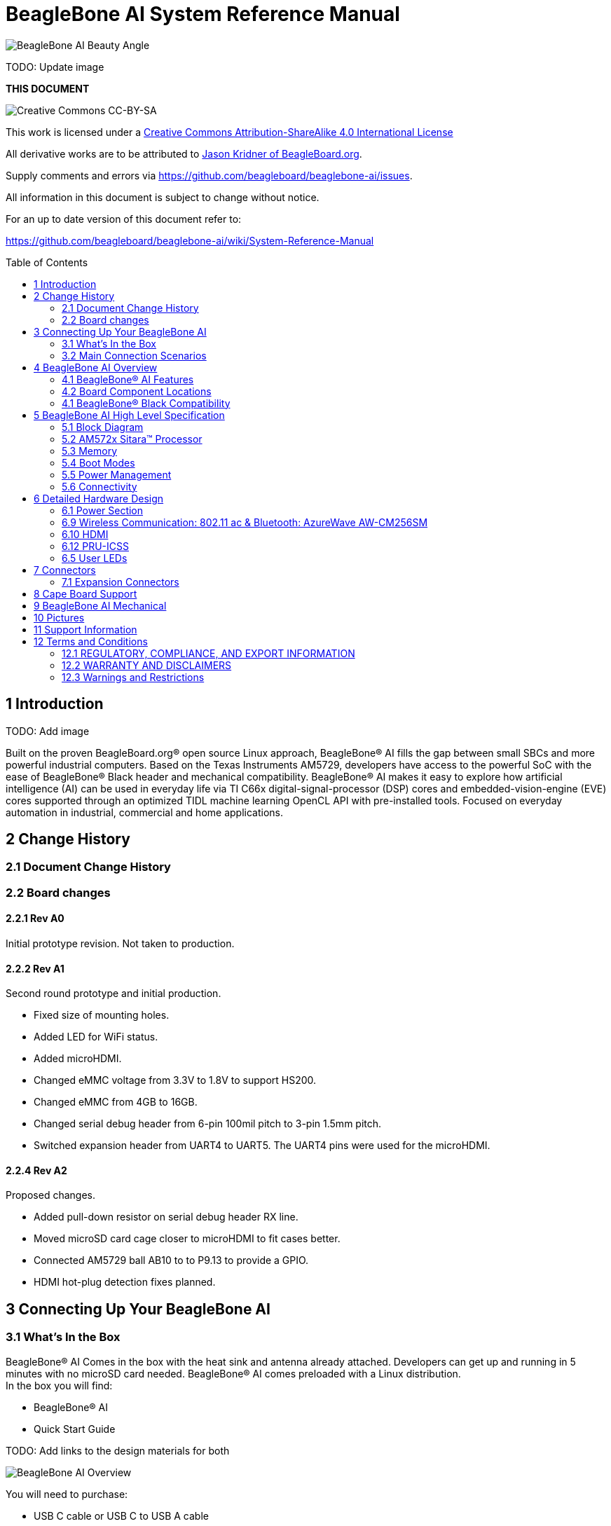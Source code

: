 = BeagleBone AI System Reference Manual
:toc: preamble

image:images/BB_AI_beautyangle.jpg[BeagleBone AI Beauty Angle]

TODO: Update image

[[this-document]]
*THIS DOCUMENT*

image:images/cc-by-sa-88x31.png[Creative Commons CC-BY-SA]

This work is licensed under a
http://creativecommons.org/licenses/by-sa/4.0/[Creative Commons
Attribution-ShareAlike 4.0 International License]

All derivative works are to be attributed to
https://beagleboard.org/about/jkridner[Jason Kridner of
BeagleBoard.org].

Supply comments and errors via
https://github.com/beagleboard/beaglebone-ai/issues.

All information in this document is subject to change without notice.

For an up to date version of this document refer to:

https://github.com/beagleboard/beaglebone-ai/wiki/System-Reference-Manual

[[introduction]]
== 1 Introduction

TODO: Add image

Built on the proven BeagleBoard.org® open source Linux approach,
BeagleBone® AI fills the gap between small SBCs and more powerful
industrial computers. Based on the Texas Instruments AM5729, developers
have access to the powerful SoC with the ease of BeagleBone® Black
header and mechanical compatibility. BeagleBone® AI makes it easy to
explore how artificial intelligence (AI) can be used in everyday life
via TI C66x digital-signal-processor (DSP) cores and
embedded-vision-engine (EVE) cores supported through an optimized TIDL
machine learning OpenCL API with pre-installed tools. Focused on
everyday automation in industrial, commercial and home applications.

[[change-history]]
== 2 Change History

[[document-change-history]]
=== 2.1 Document Change History

[[board-changes]]
=== 2.2 Board changes

[[rev-a0]]
==== 2.2.1 Rev A0

Initial prototype revision. Not taken to production.

[[rev-a1]]
==== 2.2.2 Rev A1

Second round prototype and initial production.

* Fixed size of mounting holes.
* Added LED for WiFi status.
* Added microHDMI.
* Changed eMMC voltage from 3.3V to 1.8V to support HS200.
* Changed eMMC from 4GB to 16GB.
* Changed serial debug header from 6-pin 100mil pitch to 3-pin 1.5mm
pitch.
* Switched expansion header from UART4 to UART5. The UART4 pins were
used for the microHDMI.

[[rev-a2]]
==== 2.2.4 Rev A2

Proposed changes.

* Added pull-down resistor on serial debug header RX line.
* Moved microSD card cage closer to microHDMI to fit cases better.
* Connected AM5729 ball AB10 to to P9.13 to provide a GPIO.
* HDMI hot-plug detection fixes planned.

[[connecting-up-your-beaglebone-ai]]
== 3 Connecting Up Your BeagleBone AI

[[whats-in-the-box]]
=== 3.1 What's In the Box

BeagleBone® AI Comes in the box with the heat sink and antenna already
attached. Developers can get up and running in 5 minutes with no microSD
card needed. BeagleBone® AI comes preloaded with a Linux distribution. +
In the box you will find:

* BeagleBone® AI
* Quick Start Guide

TODO: Add links to the design materials for both

image:images/BB_AI_antenna_heat_sink_place_500px.jpg[BeagleBone AI
Overview]

You will need to purchase: 

* USB C cable or USB C to USB A cable 
* MicroSD Card (optional)

More information or to purchase a replacement heat sink or antenna,
please go to these web sites: 

* https://www.digikey.com/product-detail/en/anaren/66089-2430/1173-1134-ND/3903374[Antenna]
* https://www.digikey.com/product-detail/en/cts-thermal-management-products/BDN10-3CB-A01/294-1098-ND/272736[Heat Sink]

TODO: create short-links for any long URLs so that text works.
TODO: add links to the official products as well.

You may find it helpful to connect a fan to BeagleBone® AI. This one has
been used by Alpha testers. 

* https://www.digikey.com/product-detail/en/digi-key-electronics/X15FANKIT/X15FANKIT-ND/5822502[Fan]

[[main-connection-scenarios]]
=== 3.2 Main Connection Scenarios

This section will describe how to connect the board for use. The board
can be configured in several different ways. Below we will walk through
the most common scenarios. 

* Tethered to a PC via USB C cable 
* Standalone Desktop with powered USB hub, display, keyboard and mouse 
* Wireless Connection to BeagleBone® AI

TODO: add links to each scenario

[[tethered-to-a-pc]]
3.3 Tethered to a PC
^^^^^^^^^^^^^^^^^^^^

The most common way to program BeagleBone® AI is via a USB connection to
a PC. If your computer has a USB C type port, BeagleBone® AI will both
communicate and receive power directly from the PC. If your computer
does not support USB C type, you can utilize a powered USB C hub to
power and connect to BeagleBone® AI which in turn will connect to your
PC. You can also use a powered USB C hub to power and connect peripheral
devices such as a USB camera. After booting, the board is accessed
either as a USB storage device or via the browser on the PC. You will
need Chrome or Firefox on the PC.

1. Locate the USBC connector on BeagleBone® AI
image:images/BB_AI_USBC_and_3pin_500px.png[BeagleBone AI Overview]
2. Connect a USB type-C cable to BeagleBone® AI USB type-C port.
image:images/BB_AI_connectingUSBC_500px.jpg[BeagleBone AI Overview]
3. Connect the other end of the USB cable to the PC USB 3 port.
image:images/BB_AI_PlugIn_500px.jpg[BeagleBone AI Overview]
4. BeagleBone® AI will boot.
5. You will notice some of the 5 user LEDs flashing
6. Look for a new mass storage drive to appear on the PC.
image:images/BB_AI_asadrive_500px.jpg[BeagleBone AI Overview]
7. Open the drive and open START.HTM with your web browser.
image:images/BB_AI_starthtm_500px.png[BeagleBone AI Overview]
8. Follow the instructions in the browser window.
image:images/BB_AI_connectedscreen_500px.jpg[BeagleBone AI Overview]
9. Go to Cloud9 IDE
image:images/BB_AI_ss_cloud9_500px.jpg[BeagleBone AI Overview]
10. Open the directories in the left navigation of Cloud9
image:images/BB_AI_ss_cloud9_dir_500px.jpg[BeagleBone AI Overview]

[[standalone-wdisplay-and-keyboardmouse]]
3.4 Standalone w/Display and Keyboard/Mouse
^^^^^^^^^^^^^^^^^^^^^^^^^^^^^^^^^^^^^^^^^^^

image:images/BB_AI_Standalone_setup_750px.jpg[BeagleBone AI Overview]

1. Connect a combo keyboard and mouse to BeagleBone® AI's USB host port.
2. Connect a microHDMI-to-HDMI cable to BeagleBone® AI's microHDMI port.
3. Connect the microHDMI-to-HDMI cable to an HDMI monitor.
4. Plug a 5V 3A USB type-C power supply into BeagleBone® AI's USB type-C
port.
5. BeagleBone® AI will boot. No need to enter any passwords.
6. Desktop will appear on the monitor. Click the "Getting Started" icon.
7. Follow the instructions in the browser window.

[[wireless-connection]]
3.5 Wireless Connection
^^^^^^^^^^^^^^^^^^^^^^^

1. Plug a 5V 3A USB type-C power supply into BeagleBone® AI's USB type-C
port.

2. BeagleBone® AI will boot.

3. Connect your PC's WiFi to SSID "BeagleBone-XXXX" where XXXX varies for
your BeagleBone® AI.

4. Use password "BeagleBone" to complete the WiFi connection.

5. Open http://192.168.8.1 in your web browser.

6. Follow the instructions in the browser window.

[[connecting-a-3-pin-serial-debug-cable]]
3.6 Connecting a 3 PIN Serial Debug Cable
^^^^^^^^^^^^^^^^^^^^^^^^^^^^^^^^^^^^^^^^^

A 3 PIN serial debug cable can be helpful to debug when you need to view
the boot messages through a terminal program such as putty on your host
PC. This cable is not needed for most BeagleBone® AI boot up scenarios.

Locate the 3 PIN debug header on BeagleBone® AI, near the USB C
connection.

image:images/BB_AI_USBC_and_3pin_500px.png[BeagleBone AI Overview]

Press the small white connector into the 3 PIN debug header.

image:images/BB_AI_3pincableattach_500px.jpg[BeagleBone AI Overview]

[[beaglebone-ai-overview]]
== 4 BeagleBone AI Overview

image:images/BB_AI_overview_image.png[BeagleBone AI Overview]

[[beaglebone-ai-features]]
=== 4.1 BeagleBone® AI Features

*Main Processor Features of the AM5729 Within BeagleBone® AI*

* Dual 1.5GHz ARM® Cortex®-A15 with out-of-order speculative issue 3-way
superscalar execution pipeline for the fastest execution of existing
32-bit code
* 2 C66x Floating-Point VLIW DSP supported by OpenCL
* 4 Embedded Vision Engines (EVEs) supported by TIDL machine learning
library
* 2x Dual-Core Programmable Real-Time Unit (PRU) subsystems (4 PRUs
total) for ultra low-latency control and software generated peripherals
* 2x Dual ARM® Cortex®-M4 co-processors for real-time control
* IVA-HD subsystem with support for 4K @ 15fps H.264 encode/decode and
other codecs @ 1080p60
* Vivante® GC320 2D graphics accelerator
* Dual-Core PowerVR® SGX544™ 3D GPU

*Communications*

* BeagleBone Black header and mechanical compatibility
* 16-bit LCD interfaces
* 4+ UARTs
* 2 I2C ports
* 2 SPI ports
* Lots of PRU I/O pins

*Memory*

* 1GB RAM
* 16GB on-board eMMC flash

*Connectors*

* USB Type-C connector for power and SuperSpeed dual-role controller
* Gigabit Ethernet
* 802.11ac 2.4/5GHz WiFi via the AzureWave AW-CM256SM

*Out of Box Software*

* Zero-download out of box software environment

[[board-component-locations]]
=== 4.2 Board Component Locations

image:images/BB_AI_ICPlacement_800px.png[beaglebone ai component
placement]

[[beaglebone-black-compatibility]]
=== 4.1 BeagleBone® Black Compatibility

[[beaglebone-ai-high-level-specification]]
== 5 BeagleBone AI High Level Specification

This section provides the high level specification of BeagleBone® AI

[[block-diagram]]
=== 5.1 Block Diagram 

The figure below is the high level block diagram of
BeagleBone® AI. For detailed layout information please check the
schematics.

image:images/BB_AI_Blockdiagram_1000px.jpg[beaglebone ai component
placement]

[[am572x-sitara-processor]]
=== 5.2 AM572x Sitara™ Processor

The Texas Instruments AM572x Sitara™ processor family of SOC devices
brings high processing performance through the maximum flexibility of a
fully integrated mixed processor solution. The devices also combine
programmable video processing with a highly integrated peripheral set
ideal for AI applications. The AM5729 used on BeagleBone® AI is the
super-set device of the family.

Programmability is provided by dual-core ARM® Cortex®-A15 RISC CPUs with
Arm® Neon™ extension, and two TI C66x VLIW floating-point DSP core, and
Vision AccelerationPac (with 4x EVEs). The Arm allows developers to keep
control functions separate from other algorithms programmed on the DSPs
and coprocessors, thus reducing the complexity of the system software.

Texas Instruments AM572x Sitara™ Processor Family Block Diagram*

image:images/BB_AI_AM5729_blockdiagram.jpg[beaglebone ai component
placement]

*MPU Subsystem* The Dual Cortex-A15 MPU subsystem integrates the
following submodules:

* ARM Cortex-A15 MPCore
** Two central processing units (CPUs)
** ARM Version 7 ISA: Standard ARM instruction set plus
Thumb®-2, Jazelle® RCT Java™ accelerator, hardware virtualization
support, and large physical address extensions (LPAE)
** Neon™ SIMD coprocessor and VFPv4 per CPU
** Interrupt controller with up to 160 interrupt requests
** One general-purpose timer and one watchdog timer
per CPU – Debug and trace features
** 32-KiB instruction and 32-KiB data level 1 (L1) cache per CPU
* Shared 2-MiB level 2 (L2) cache
* 48-KiB bootable ROM
* Local power, reset, and clock management (PRCM) module
* Emulation features
* Digital phase-locked loop (DPLL)

*DSP Subsystems* There are two DSP subsystems in the device. Each DSP
subsystem contains the following submodules:

* TMS320C66x™ Floating-Point VLIW DSP core for audio processing, and general-purpose
imaging and video processing. It extends the performance of existing
C64x+™ and C647x™ DSPs through enhancements and new features.
** 32-KiB L1D and 32-KiB L1P cache or addressable SRAM
** 288-KiB L2 cache
* 256-KiB configurable as cache or SRAM
* 32-KiB SRAM
* Enhanced direct memory access (EDMA) engine for video and audio data transfer
* Memory management units (MMU) for address management.
* Interrupt controller (INTC)
* Emulation capabilities
* Supported by OpenCL

*EVE Subsystems*

* 4 Embedded Vision Engines (EVEs) supported by TIDL
machine learning library

image:images/BB_AI_EVEmodule.jpg[BeagleBone AI
component placement]

The Embedded Vision Engine (EVE) module is a
programmable imaging and vision processing engine. Software support for
the EVE module is available through OpenCL Custom Device model with
fixed set of functions. More information is available
http://www.ti.com/lit/wp/spry251/spry251.pd

*PRU-ICSS Subsystems*

* 2x Dual-Core Programmable Real-Time Unit (PRU)
subsystems (4 PRUs total) for ultra low-latency control and software
generated peripherals. Access to these powerful subsystems is available
through through the P8 and P9 headers. These are detailed in Section 7.

*IPU Subsystems* There are two Dual Cortex-M4 IPU subsystems in the
device available for general purpose usage, particularly real-time
control. Each IPU subsystem includes the following components:

* Two Cortex-M4 CPUs
* ARMv7E-M and Thumb-2 instruction set architectures
* Hardware division and single-cycle multiplication acceleration
* Dedicated INTC with up to 63 physical interrupt events with 16-level
priority
* Two-level memory subsystem hierarchy
** L1 (32-KiB shared cache memory)
** L2 ROM + RAM
* 64-KiB RAM
* 16-KiB bootable ROM
* MMU for address translation
* Integrated power management
* Emulation feature embedded in the Cortex-M4

*IVA-HD Subsystem*

* IVA-HD subsystem with support for 4K @ 15fps H.264
encode/decode and other codecs @ 1080p60 The IVA-HD subsystem is a set
of video encoder and decoder hardware accelerators. The list of
supported codecs can be found in the software development kit (SDK)
documentation.

*BB2D Graphics Accelerator Subsystem* The Vivante® GC320 2D graphics
accelerator is the 2D BitBlt (BB2D) graphics accelerator subsystem on
the device with the following features:

* API support:
** OpenWF™, DirectFB
** GDI/DirectDraw
* BB2D architecture:
** BitBlt and StretchBlt 
** DirectFB hardware acceleration
** ROP2, ROP3, ROP4 full alpha blending and transparency
** Clipping rectangle support
** Alpha blending includes
Java 2 Porter-Duff compositing rules
** 90-, 180-, 270-degree rotation on
every primitive
** YUV-to-RGB color space conversion
** Programmable display format conversion with 14 source and 7 destination formats
** High-quality, 9-tap, 32-phase filter for image and video scaling at
1080p
** Monochrome expansion for text rendering
** 32K × 32K coordinate system

*Dual-Core PowerVR® SGX544™ 3D GPU* The 3D graphics processing unit
(GPU) subsystem is based on POWERVR® SGX544 subsystem from Imagination
Technologies. It supports general embedded applications. The GPU can
process different data types simultaneously, such as: pixel data, vertex
data, video data, and general-purpose data. The GPU subsystem has the
following features:

* Multicore GPU architecture: two SGX544 cores.
* Shared system level cache of 128 KiB
* Tile-based deferred rendering architecture
* Second-generation universal scalable shader engines
(USSE2), multithreaded engines incorporating pixel and vertex shader
functionality
* Present and texture load accelerators
** Enables to move, rotate, twiddle, and scale texture surfaces.
** Supports RGB, ARGB, YUV422, and YUV420 surface formats.
** Supports bilinear upscale.
** Supports source colorkey.
* Fine-grained task switching, load balancing, and power management
* Programmable high-quality image antialiasing
* Bilinear, trilinear, anisotropic texture filtering
* Advanced geometry DMA driven operation for minimum CPU interaction
* Fully virtualized memory addressing for OS operation in a unified memory architecture
(MMU)

[[memory]]
=== 5.3 Memory

==== 5.3.1 1GB DDR3L
Dual 512 MB x 32 DDR3 memory devices are used, one on
each side of the board, for a total of 1 GB. THey will each operate at a
clock frequency of 1066 MHz yielding an effective rate of 2133MHz on the
DDR3L bus allowing for 1.6GB/S of DDR3L memory bandwidth.

TODO: Verify as I don't think the above is correct.

==== 5.3.2 16GB Embedded MMC
A single 16GB embedded MMC (eMMC) device is on
the board.

==== 5.3.3 microSD Connector
The board is equipped with a single microSD
connector to act as a secondary boot source for the board and, if
selected as such, can be the primary booth source. The connector will
support larger capacity microSD cards. The microSD card is not provided
with the board.

[[boot-modes]]
=== 5.4 Boot Modes

[[power-management]]
=== 5.5 Power Management

[[connectivity]]
=== 5.6 Connectivity

TODO: Add WiFi/Bluetooth/Ethernet

BeagleBone® AI supports the majority of the functions of the AM5729 SOC
through connectors or expansion header pin accessibility. See section 7
for more information on expansion header pinouts. There are a few
functions that are not accessible which are: (TBD)

TODO: This text needs to go somewhere.

[[detailed-hardware-design]]
== 6 Detailed Hardware Design

This section provides a detailed description of the Hardware design.
This can be useful for interfacing, writing drivers, or using it to help
modify specifics of your own design.

The figure below is the high level block diagram of BeagleBone® AI. For
those who may be concerned, this is the same figure found in section 5.
It is placed here again for convenience so it is closer to the topics to
follow.

image:images/BB_AI_Blockdiagram_1000px.jpg[beaglebone ai component
placement]

[[power-section]]
=== 6.1 Power Section

*Figure ?* is the high level block diagram of the power section of the
board.

(Block Diagram for Power)

[[tps6590379-pmic]]
==== 6.1.1 TPS6590379 PMIC

The Texas Instruments TPS6590379ZWSR device is an integrated
power-management IC (PMIC) specifically designed to work well ARM Cortex
A15 Processors, such as the AM5729 used on BeagleBone® AI. The datasheet
is located here https://www.ti.com/lit/ds/symlink/tps659037.pdf

The device provides seven configurable step-down converters with up to 6
A of output current for memory, processor core, input-output (I/O), or
preregulation of LDOs. One of these configurable step-down converters
can be combined with another 3-A regulator to allow up to 9 A of output
current. All of the step-down converters can synchronize to an external
clock source between 1.7 MHz and 2.7 MHz, or an internal fallback clock
at 2.2 MHz.

The TPS659037 device contains seven LDO regulators for external use.
These LDO regulators can be supplied from either a system supply or a
preregulated supply. The power-up and power-down controller is
configurable and supports any power-up and power-down sequences (OTP
based). The TPS659037 device includes a 32-kHz RC oscillator to sequence
all resources during power up and power down. In cases where a fast
start up is needed, a 16-MHz crystal oscillator is also included to
quickly generate a stable 32-kHz for the system. All LDOs and SMPS
converters can be controlled by the SPI or I2C interface, or by power
request signals. In addition, voltage scaling registers allow
transitioning the SMPS to different voltages by SPI, I2C, or roof and
floor control.

One dedicated pin in each package can be configured as part of the
power-up sequence to control external resources. General-purpose
input-output (GPIO) functionality is available and two GPIOs can be
configured as part of the power-up sequence to control external
resources. Power request signals enable power mode control for power
optimization. The device includes a general-purpose sigma-delta
analog-to-digital converter (GPADC) with three external input channels.

image:images/BB_AI_PMIC_schematicpg3_900px.png[beaglebone ai user
interface placement]

[[usb-c-power]]
==== 6.1.2 USB-C Power

*Figure 23* below shows how the USB-C power input is connected to the
*TPS6590377*.

(Schematic screenshoot)

[[power-button]]
==== 6.1.3 Power Button

image:images/BB_AI_Userinterface_800px.png[beaglebone ai user interface
placement]

[[section]]
==== 6.1.4

[[wireless-communication-802.11-ac-bluetooth-azurewave-aw-cm256sm]]
=== 6.9 Wireless Communication: 802.11 ac & Bluetooth: AzureWave AW-CM256SM

Datasheet
https://storage.googleapis.com/wzukusers/user-26561200/documents/5b7d0fe3c3f29Ct6k0QI/AW-CM256SM_DS_Rev%2015_CYW.pdf
Wireless connectivity is provided on BeagleBone® AI via the AzureWave
Technologies AW-CM256SM IEEE 802.11a/b/g/n/ac Wi-Fi with Bluetooth 4.2
Combo Stamp Module.

This highly integrated wireless local area network (WLAN) solution
combines Bluetooth 4.2 and provides a complete 2.4GHz Bluetooth system
which is fully compliant to Bluetooth 4.2 and v2.1 that supports EDR of
2Mbps and 3Mbps for data and audio communications. It enables a high
performance, cost effective, low power, compact solution that easily
fits onto the SDIO and UART combo stamp module.

Compliant with the IEEE 802.11a/b/g/n/ac standard, AW-CM256SM uses
Direct Sequence Spread Spectrum (DSSS), Orthogonal Frequency Division
Multiplexing (OFDM), BPSK, QPSK, CCK and QAM baseband modulation
technologies. Compare to 802.11n technology, 802.11ac provides a big
improvement on speed and range.

The AW-CM256SM module adopts a Cypress solution. The module design is
based on the Cypress CYP43455 single chip.

==== 6.9.1 WLAN on the AzureWave AW-CM256SM
High speed wireless connection up
to 433.3Mbps transmit/receive PHY rate using 80MHz bandwidth
* 1 antennas to support 1(Transmit) and 1(Receive) technology and Bluetooth
* WCS (Wireless Coexistence System)
* Low power consumption and high performance
* Enhanced wireless security
* Fully speed operation with Piconet and Scatternet support
* 12mm(L) x 12mm(W) x1.65mm(H) LGA package
* Dual - band 2.4 GHz and 5GHz 802.11 a/b/g/n/ac
* External Crystal

==== 6.9.2 Bluetooth on the AzureWave AW-CM256S
* 1 antennas to support 1(Transmit) and 1(Receive) technology and Bluetooth
* Fully qualified Bluetooth BT4.2
* Enhanced Data Rate(EDR) compliant for both 2Mbps and
3Mbps supported
* High speed UART and PCM for Bluetooth

[[hdmi]]
=== 6.10 HDMI

The HDMI interface is aligned with the HDMI TMDS single stream standard
v1.4a (720p @60Hz to 1080p @24Hz) and the HDMI v1.3 (1080p @60Hz): 3
data channels, plus 1 clock channel is supported (differential).

[[pru-icss]]
=== 6.12 PRU-ICSS

The Texas Instruments AM5729 Sitara™ provides 2 Programmable Real-Time
Unit Subsystem and Industrial Communciation Subsystems. (PRU-ICSS1 and
PRU-ICSS2).

Within each PRU-ICSS are dual 32-bit Load / Store RISC CPU cores:
Programmable Real-Time Units (PRU0 and PRU1), shared data and
instruction memories, internal peripheral modules and an interrupt
controller. Therefore the SoC is providing a total of 4 PRU 32-bit RISC
CPU's:

* PRU-ICSS1 PRU0
* PRU-ICSS1 PRU1
* PRU-ICSS2 PRU0
* PRU-ICSS2 PRU1

The programmable nature of the PRUs, along with their access to pins,
events and all SoC resources, provides flexibility in implmenting fast
real-time responses, specialized data handling operations, peripheral
interfaces and in off-loading tasks from the other processor cores of
the SoC.

[[pru-icss-features]]
==== 6.12.1 PRU-ICSS Features

Each of the 2 PRU-ICSS (PRU-ICSS1 and PRU-ICSS2) includes the following
main features: * 2 Independent programmable real-time (PRU) cores (PRU0
and PRU1) * 21x Enhanced GPIs (EGPIs) and 21x Enhanced GPOs (EGPOs) with
asynchronous capture and serial support per each PRU CPU core * One
Ethernet MII_RT module (PRU-ICSS_MII_RT) with two MII ports and
configurable connections to PRUs * 1 MDIO Port (PRU-ICSS_MII_MDIO) * One
Industrial Ethernet Peripheral (IEP) to manage/generate Industrial
Ethernet functions * 1 x 16550-compatible UART with a dedicated 192 MHz
clock to support 12Mbps Profibus * 1 Industrial Ethernet timer with 7/9
capture and 8 compare events * 1 Enhanced Capture Module (ECAP) * 1
Interrupt Controller (PRU-ICSS_INTC) * A flexible power management
support * Integrated switched central resource with programmable
priority * Parity control supported by all memories

[[pru-icss-block-diagram]]
==== 6.12.2 PRU-ICSS Block Diagram

Below is a high level block diagram of one of the PRU-ICSS Subsystems

image:images/BB_AI_PRU_block_diagram.jpg[beaglebone ai component
placement]

[[pru-icss-resources-and-faqs]]
==== 6.12.3 PRU-ICSS Resources and FAQ's

[[resources]]
Resources

* Great resources for PRU and BeagleBone® has been compiled here
https://beagleboard.org/pru
* The PRU Cookbook provides examples and getting started information
https://github.com/MarkAYoder/PRUCookbook
* Detailed specification is availble at
http://processors.wiki.ti.com/index.php/PRU-ICSS

[[faq]]
FAQ

* Q: Is it possible to configure the Ethernet MII to be accessed via a
PRU MII?
* A: TBD

[[pru-icss1-pin-access]]
==== 6.12.4 PRU-ICSS1 Pin Access

The table below shows which PRU-ICSS1 signals can be accessed on
BeagleBone® AI and on which connector and pins they are accessible from.
Some signals are accessible on the same pins. Signal Names reveal which
PRU-ICSS Subsystem is being addressed. pr1 is PRU-ICSS1 and pr2 is
PRU-ICSS2

[width="99%",cols="29%,25%,5%,7%,10%,7%,10%,7%",options="header",]
|=======================================================================
|SIGNAL NAME |DESCRIPTION |TYPE |PROC |HEADER_PIN |MODE |HEADER_PIN
|MODE
|pr1_pru0_gpo0 |PRU0 General-Purpose Output |O |AH6 |NA | | |

|pr1_pru0_gpo1 |PRU0 General-Purpose Output |O |AH3 |NA | | |

|pr1_pru0_gpo2 |PRU0 General-Purpose Output |O |AH5 |NA | | |

|pr1_pru0_gpo3 |PRU0 General-Purpose Output |O |AG6 |P8_12 |MODE13 | |

|pr1_pru0_gpo4 |PRU0 General-Purpose Output |O |AH4 |P8_11 |MODE13 | |

|pr1_pru0_gpo5 |PRU0 General-Purpose Output |O |AG4 |P9_15 |MODE13 | |

|pr1_pru0_gpo6 |PRU0 General-Purpose Output |O |AG2 |NA | | |

|pr1_pru0_gpo7 |PRU0 General-Purpose Output |O |AG3 |NA | | |

|pr1_pru0_gpo8 |PRU0 General-Purpose Output |O |AG5 |NA | | |

|pr1_pru0_gpo9 |PRU0 General-Purpose Output |O |AF2 |NA | | |

|pr1_pru0_gpo10 |PRU0 General-Purpose Output |O |AF6 |NA | | |

|pr1_pru0_gpo11 |PRU0 General-Purpose Output |O |AF3 |NA | | |

|pr1_pru0_gpo12 |PRU0 General-Purpose Output |O |AF4 |NA | | |

|pr1_pru0_gpo13 |PRU0 General-Purpose Output |O |AF1 |NA | | |

|pr1_pru0_gpo14 |PRU0 General-Purpose Output |O |AE3 |NA | | |

|pr1_pru0_gpo15 |PRU0 General-Purpose Output |O |AE5 |NA | | |

|pr1_pru0_gpo16 |PRU0 General-Purpose Output |O |AE1 |NA | | |

|pr1_pru0_gpo17 |PRU0 General-Purpose Output |O |AE2 |P9_26 |MODE13 | |

|pr1_pru0_gpo18 |PRU0 General-Purpose Output |O |AE6 |NA | | |

|pr1_pru0_gpo19 |PRU0 General-Purpose Output |O |AD2 |NA | | |

|pr1_pru0_gpo20 |PRU0 General-Purpose Output |O |AD3 |NA | | |

|pr1_pru0_gpi0 |PRU0 General-Purpose Input |I |AH6 |NA | | |

|pr1_pru0_gpi1 |PRU0 General-Purpose Input |I |AH3 |NA | | |

|pr1_pru0_gpi2 |PRU0 General-Purpose Input |I |AH5 |NA | | |

|pr1_pru0_gpi3 |PRU0 General-Purpose Input |I |AG6 |P8_12 |MODE12 | |

|pr1_pru0_gpi4 |PRU0 General-Purpose Input |I |AH4 |P8_11 |MODE12 | |

|pr1_pru0_gpi5 |PRU0 General-Purpose Input |I |AG4 |P9_15 |MODE12 | |

|pr1_pru0_gpi6 |PRU0 General-Purpose Input |I |AG2 |NA | | |

|pr1_pru0_gpi7 |PRU0 General-Purpose Input |I |AG3 |NA | | |

|pr1_pru0_gpi8 |PRU0 General-Purpose Input |I |AG5 |NA | | |

|pr1_pru0_gpi9 |PRU0 General-Purpose Input |I |AF2 |NA | | |

|pr1_pru0_gpi10 |PRU0 General-Purpose Input |I |AF6 |NA | | |

|pr1_pru0_gpi11 |PRU0 General-Purpose Input |I |AF3 |NA | | |

|pr1_pru0_gpi12 |PRU0 General-Purpose Input |I |AF4 |NA | | |

|pr1_pru0_gpi13 |PRU0 General-Purpose Input |I |AF1 |NA | | |

|pr1_pru0_gpi14 |PRU0 General-Purpose Input |I |AE3 |NA | | |

|pr1_pru0_gpi15 |PRU0 General-Purpose Input |I |AE5 |NA | | |

|pr1_pru0_gpi16 |PRU0 General-Purpose Input |I |AE1 |NA | | |

|pr1_pru0_gpi17 |PRU0 General-Purpose Input |I |AE2 |P9_26 |MODE12 | |

|pr1_pru0_gpi18 |PRU0 General-Purpose Input |I |AE6 |NA | | |

|pr1_pru0_gpi19 |PRU0 General-Purpose Input |I |AD2 |NA | | |

|pr1_pru0_gpi20 |PRU0 General-Purpose Input |I |AD3 |NA | | |

|pr1_pru1_gpo0 |PRU1 General-Purpose Output |O |E2 |NA | | |

|pr1_pru1_gpo1 |PRU1 General-Purpose Output |O |D2 |P9_20 |MODE13 | |

|pr1_pru1_gpo2 |PRU1 General-Purpose Output |O |F4 |P9_19 |MODE13 | |

|pr1_pru1_gpo3 |PRU1 General-Purpose Output |O |C1 |P9_41 |MODE13 | |

|pr1_pru1_gpo4 |PRU1 General-Purpose Output |O |E4 |NA | | |

|pr1_pru1_gpo5 |PRU1 General-Purpose Output |O |F5 |P8_18 |MODE13 | |

|pr1_pru1_gpo6 |PRU1 General-Purpose Output |O |E6 |P8_19 |MODE13 | |

|pr1_pru1_gpo7 |PRU1 General-Purpose Output |O |D3 |P8_13 |MODE13 | |

|pr1_pru1_gpo8 |PRU1 General-Purpose Output |O |F6 |NA | | |

|pr1_pru1_gpo9 |PRU1 General-Purpose Output |O |D5 |P8_14 |MODE13 | |

|pr1_pru1_gpo10 |PRU1 General-Purpose Output |O |C2 |P9_42 |MODE13 | |

|pr1_pru1_gpo11 |PRU1 General-Purpose Output |O |C3 |P9_27 |MODE13 | |

|pr1_pru1_gpo12 |PRU1 General-Purpose Output |O |C4 |NA | | |

|pr1_pru1_gpo13 |PRU1 General-Purpose Output |O |B2 |NA | | |

|pr1_pru1_gpo14 |PRU1 General-Purpose Output |O |D6 |P9_14 |MODE13 | |

|pr1_pru1_gpo15 |PRU1 General-Purpose Output |O |C5 |P9_16 |MODE13 | |

|pr1_pru1_gpo16 |PRU1 General-Purpose Output |O |A3 |P8_15 |MODE13 | |

|pr1_pru1_gpo17 |PRU1 General-Purpose Output |O |B3 |P8_26 |MODE13 | |

|pr1_pru1_gpo18 |PRU1 General-Purpose Output |O |B4 |P8_16 |MODE13 | |

|pr1_pru1_gpo19 |PRU1 General-Purpose Output |O |B5 |NA | | |

|pr1_pru1_gpo20 |PRU1 General-Purpose Output |O |A4 |NA | | |

|pr1_pru1_gpi0 |PRU1 General-Purpose Input |I |E2 |NA | | |

|pr1_pru1_gpi1 |PRU1 General-Purpose Input |I |D2 |P9_20 |MODE12 | |

|pr1_pru1_gpi2 |PRU1 General-Purpose Input |I |F4 |P9_19 |MODE12 | |

|pr1_pru1_gpi3 |PRU1 General-Purpose Input |I |C1 |P9_41 |MODE12 | |

|pr1_pru1_gpi4 |PRU1 General-Purpose Input |I |E4 |NA | | |

|pr1_pru1_gpi5 |PRU1 General-Purpose Input |I |F5 |P8_18 |MODE12 | |

|pr1_pru1_gpi6 |PRU1 General-Purpose Input |I |E6 |P8_19 |MODE12 | |

|pr1_pru1_gpi7 |PRU1 General-Purpose Input |I |D3 |P8_13 |MODE12 | |

|pr1_pru1_gpi8 |PRU1 General-Purpose Input |I |F6 |NA | | |

|pr1_pru1_gpi9 |PRU1 General-Purpose Input |I |D5 |P8_14 |MODE12 | |

|pr1_pru1_gpi10 |PRU1 General-Purpose Input |I |C2 |P9_42 |MODE12 | |

|pr1_pru1_gpi11 |PRU1 General-Purpose Input |I |C3 |P9_27 |MODE12 | |

|pr1_pru1_gpi12 |PRU1 General-Purpose Input |I |C4 |NA | | |

|pr1_pru1_gpi13 |PRU1 General-Purpose Input |I |B2 |NA | | |

|pr1_pru1_gpi14 |PRU1 General-Purpose Input |I |D6 |P9_14 |MODE12 | |

|pr1_pru1_gpi15 |PRU1 General-Purpose Input |I |C5 |P9_16 |MODE12 | |

|pr1_pru1_gpi16 |PRU1 General-Purpose Input |I |A3 |P8_15 |MODE12 | |

|pr1_pru1_gpi17 |PRU1 General-Purpose Input |I |B3 |P8_26 |MODE12 | |

|pr1_pru1_gpi18 |PRU1 General-Purpose Input |I |B4 |P8_16 |MODE12 | |

|pr1_pru1_gpi19 |PRU1 General-Purpose Input |I |B5 |NA | | |

|pr1_pru1_gpi20 |PRU1 General-Purpose Input |I |A4 |NA | | |

|pr1_mii_mt0_clk |MII0 Transmit Clock |I |U5 |NA | | |

|pr1_mii0_txen |MII0 Transmit Enable |O |V3 |NA | | |

|pr1_mii0_txd3 |MII0 Transmit Data |O |V5 |NA | | |

|pr1_mii0_txd2 |MII0 Transmit Data |O |V4 |NA | | |

|pr1_mii0_txd1 |MII0 Transmit Data |O |Y2 |NA | | |

|pr1_mii0_txd0 |MII0 Transmit Data |O |W2 |NA | | |

|pr1_mii0_rxdv |MII0 Data Valid |I |V2 |NA | | |

|pr1_mii_mr0_clk |MII0 Receive Clock |I |Y1 |NA | | |

|pr1_mii0_rxd3 |MII0 Receive Data |I |W9 |NA | | |

|pr1_mii0_rxd2 |MII0 Receive Data |I |V9 |NA | | |

|pr1_mii0_crs |MII0 Carrier Sense |I |V7 |NA | | |

|pr1_mii0_rxer |MII0 Receive Error |I |U7 |NA | | |

|pr1_mii0_rxd1 |MII0 Receive Data |I |V6 |NA | | |

|pr1_mii0_rxd0 |MII0 Receive Data |I |U6 |NA | | |

|pr1_mii0_col |MII0 Collision Detect |I |V1 |NA | | |

|pr1_mii0_rxlink |MII0 Receive Link |I |U4 |NA | | |

|pr1_mii_mt1_clk |MII1 Transmit Clock |I |C1 |P9_41 |MODE11 | |

|pr1_mii1_txen |MII1 Transmit Enable |O |E4 |NA | | |

|pr1_mii1_txd3 |MII1 Transmit Data |O |F5 |P8_18 |MODE11 | |

|pr1_mii1_txd2 |MII1 Transmit Data |O |E6 |P8_19 |MODE11 | |

|pr1_mii1_txd1 |MII1 Transmit Data |O |D5 |P8_14 |MODE11 | |

|pr1_mii1_txd0 |MII1 Transmit Data |O |C2 |P9_42 |MODE11 | |

|pr1_mii_mr1_clk |MII1 Receive Clock |I |C3 |P9_27 |MODE11 | |

|pr1_mii1_rxdv |MII1 Data Valid |I |C4 |NA | | |

|pr1_mii1_rxd3 |MII1 Receive Data |I |B2 |NA | | |

|pr1_mii1_rxd2 |MII1 Receive Data |I |D6 |P9_14 |MODE11 | |

|pr1_mii1_rxd1 |MII1 Receive Data |I |C5 |P9_16 |MODE11 | |

|pr1_mii1_rxd0 |MII1 Receive Data |I |A3 |P8_15 |MODE11 | |

|pr1_mii1_rxer |MII1 Receive Error |I |B3 |P8_26 |MODE11 | |

|pr1_mii1_rxlink |MII1 Receive Link |I |B4 |P8_16 |MODE11 | |

|pr1_mii1_col |MII1 Collision Detect |I |B5 |NA | | |

|pr1_mii1_crs |MII1 Carrier Sense |I |A4 |NA | | |

|pr1_mdio_mdclk |MDIO Clock |O |D3 |P8_13 |MODE11 | |

|pr1_mdio_data |MDIO Data |IO |F6 |NA | | |

|pr1_edc_latch0_in |Latch Input 0 |I |AG3/E2 |NA | | |

|pr1_edc_latch1_in |Latch Input 1 |I |AG5 |NA | | |

|pr1_edc_sync0_out |SYNC0 Output |O |AF2/D2 |P9_20 |MODE11 | |

|pr1_edc_sync1_out |SYNC1 Output |O |AF6 |NA | | |

|pr1_edio_latch_in |Latch Input |I |AF3 |NA | | |

|pr1_edio_sof |Start Of Frame |O |AF4/F4 |P9_19 |MODE11 | |

|pr1_edio_data_in0 |Ethernet Digital Input |I |AF1/E1 |NA | | |

|pr1_edio_data_in1 |Ethernet Digital Input |I |AE3/G2 |NA | | |

|pr1_edio_data_in2 |Ethernet Digital Input |I |AE5/H7 |NA | | |

|pr1_edio_data_in3 |Ethernet Digital Input |I |AE1/G1 |NA | | |

|pr1_edio_data_in4 |Ethernet Digital Input |I |AE2/G6 |P9_26 |MODE10
|P8_34 |MODE12

|pr1_edio_data_in5 |Ethernet Digital Input |I |AE6/F2 |P8_36 |MODE12 | |

|pr1_edio_data_in6 |Ethernet Digital Input |I |AD2/F3 |NA | | |

|pr1_edio_data_in7 |Ethernet Digital Input |I |AD3/D1 |P8_15 |MODE12 | |

|pr1_edio_data_out0 |Ethernet Digital Output |O |AF1/E1 |NA | | |

|pr1_edio_data_out1 |Ethernet Digital Output |O |AE3/G2 |NA | | |

|pr1_edio_data_out2 |Ethernet Digital Output |O |AE5/H7 |NA | | |

|pr1_edio_data_out3 |Ethernet Digital Output |O |AE1/G1 |NA | | |

|pr1_edio_data_out4 |Ethernet Digital Output |O |AE2/G6 |P9_26 |MODE11
|P8_34 |MODE13

|pr1_edio_data_out5 |Ethernet Digital Output |O |AE6/F2 |P8_36 |MODE13 |
|

|pr1_edio_data_out6 |Ethernet Digital Output |O |AD2/F3 |NA | | |

|pr1_edio_data_out7 |Ethernet Digital Output |O |AD3/D1 |P8_15 |MODE13 |
|

|pr1_uart0_cts_n |UART Clear-To-Send |I |G1/F11 |P8_45 |MODE10 | |

|pr1_uart0_rts_n |UART Ready-To-Send |O |G6/G10 |P8_34 |MODE11 |P8_46
|MODE10

|pr1_uart0_rxd |UART Receive Data |I |F2/F10 |P8_36 |MODE11 |P8_43
|MODE10

|pr1_uart0_txd |UART Transmit Data |O |F3/G11 |P8_44 |MODE10 | |

|pr1_ecap0_ecap_capin_apwm_o |Capture Input/PWM Output |IO |D1/E9 |P8_15
|MODE11 |P8_41 |MODE10
|=======================================================================

[[pru-icss2-pin-access]]
==== 6.12.5 PRU-ICSS2 Pin Access

The table below shows which PRU-ICSS2 signals can be accessed on
BeagleBone® AI and on which connector and pins they are accessible from.
Some signals are accessible on the same pins. Signal Names reveal which
PRU-ICSS Subsystem is being addressed. pr1 is PRU-ICSS1 and pr2 is
PRU-ICSS2

[cols=",,,,,,,",options="header",]
|=======================================================================
|SIGNAL NAME |DESCRIPTION |TYPE |PROC |HEADER_PIN |MODE |HEADER_PIN
|MODE
|pr2_pru0_gpo0 |PRU0 General-Purpose Output |O |G11/AC5 |P8_44 |MODE13 |
|

|pr2_pru0_gpo1 |PRU0 General-Purpose Output |O |E9/AB4 |P8_41 |MODE13 |
|

|pr2_pru0_gpo2 |PRU0 General-Purpose Output |O |F9/AD4 |P8_42 |MODE13
|P8_21 |MODE13

|pr2_pru0_gpo3 |PRU0 General-Purpose Output |O |F8/AC4 |P8_39 |MODE13
|P8_20 |MODE13

|pr2_pru0_gpo4 |PRU0 General-Purpose Output |O |E7/AC7 |P8_40 |MODE13
|P8_25 |MODE13

|pr2_pru0_gpo5 |PRU0 General-Purpose Output |O |E8/AC6 |P8_37 |MODE13
|P8_24 |MODE13

|pr2_pru0_gpo6 |PRU0 General-Purpose Output |O |D9/AC9 |P8_38 |MODE13
|P8_5 |MODE13

|pr2_pru0_gpo7 |PRU0 General-Purpose Output |O |D7/AC3 |P8_36 |MODE13
|P8_6 |MODE13

|pr2_pru0_gpo8 |PRU0 General-Purpose Output |O |D8/AC8 |P8_34 |MODE13
|P8_23 |MODE13

|pr2_pru0_gpo9 |PRU0 General-Purpose Output |O |A5/AD6 |P8_35 |MODE13
|P8_22 |MODE13

|pr2_pru0_gpo10 |PRU0 General-Purpose Output |O |C6/AB8 |P8_33 |MODE13
|P8_3 |MODE13

|pr2_pru0_gpo11 |PRU0 General-Purpose Output |O |C8/AB5 |P8_31 |MODE13
|P8_4 |MODE13

|pr2_pru0_gpo12 |PRU0 General-Purpose Output |O |C7/B18 |P8_32 |MODE13 |
|

|pr2_pru0_gpo13 |PRU0 General-Purpose Output |O |B7/F15 |P8_45 |MODE13 |
|

|pr2_pru0_gpo14 |PRU0 General-Purpose Output |O |B8/B19 |P9_11 |MODE13
|P9_11 |MODE13

|pr2_pru0_gpo15 |PRU0 General-Purpose Output |O |A7/C17 |P8_17 |MODE13
|P9_13 |MODE13

|pr2_pru0_gpo16 |PRU0 General-Purpose Output |O |A8/C15 |P8_27 |MODE13 |
|

|pr2_pru0_gpo17 |PRU0 General-Purpose Output |O |C9/A16 |P8_28 |MODE13 |
|

|pr2_pru0_gpo18 |PRU0 General-Purpose Output |O |A9/A19 |P8_29 |MODE13 |
|

|pr2_pru0_gpo19 |PRU0 General-Purpose Output |O |B9/A18 |P8_30 |MODE13 |
|

|pr2_pru0_gpo20 |PRU0 General-Purpose Output |O |A10/F14 |P8_46 |MODE13
|P8_8 |MODE13

|pr2_pru0_gpi0 |PRU0 General-Purpose Input |I |G11/AC5 |P8_44 |MODE12 |
|

|pr2_pru0_gpi1 |PRU0 General-Purpose Input |I |E9/AB4 |P8_41 |MODE12 | |

|pr2_pru0_gpi2 |PRU0 General-Purpose Input |I |F9/AD4 |P8_42 |MODE12
|P8_21 |MODE12

|pr2_pru0_gpi3 |PRU0 General-Purpose Input |I |F8/AC4 |P8_39 |MODE12
|P8_20 |MODE12

|pr2_pru0_gpi4 |PRU0 General-Purpose Input |I |E7/AC7 |P8_40 |MODE12
|P8_25 |MODE12

|pr2_pru0_gpi5 |PRU0 General-Purpose Input |I |E8/AC6 |P8_37 |MODE12
|P8_24 |MODE12

|pr2_pru0_gpi6 |PRU0 General-Purpose Input |I |D9/AC9 |P8_38 |MODE12
|P8_5 |MODE12

|pr2_pru0_gpi7 |PRU0 General-Purpose Input |I |D7/AC3 |P8_36 |MODE12
|P8_6 |MODE12

|pr2_pru0_gpi8 |PRU0 General-Purpose Input |I |D8/AC8 |P8_34 |MODE12
|P8_23 |MODE12

|pr2_pru0_gpi9 |PRU0 General-Purpose Input |I |A5/AD6 |P8_35 |MODE12
|P8_22 |MODE12

|pr2_pru0_gpi10 |PRU0 General-Purpose Input |I |C6/AB8 |P8_33 |MODE12
|P8_3 |MODE12

|pr2_pru0_gpi11 |PRU0 General-Purpose Input |I |C8/AB5 |P8_31 |MODE12
|P8_4 |MODE12

|pr2_pru0_gpi12 |PRU0 General-Purpose Input |I |C7/B18 |P8_32 |MODE12 |
|

|pr2_pru0_gpi13 |PRU0 General-Purpose Input |I |B7/F15 |P8_45 |MODE12 |
|

|pr2_pru0_gpi14 |PRU0 General-Purpose Input |I |B8/B19 |P9_11 |MODE12
|P9_11 |MODE12

|pr2_pru0_gpi15 |PRU0 General-Purpose Input |I |A7/C17 |P8_17 |MODE12
|P9_13 |MODE12

|pr2_pru0_gpi16 |PRU0 General-Purpose Input |I |A8/C15 |P8_27 |MODE12 |
|

|pr2_pru0_gpi17 |PRU0 General-Purpose Input |I |C9/A16 |P8_28 |MODE12 |
|

|pr2_pru0_gpi18 |PRU0 General-Purpose Input |I |A9/A19 |P8_29 |MODE12 |
|

|pr2_pru0_gpi19 |PRU0 General-Purpose Input |I |B9/A18 |P8_30 |MODE12 |
|

|pr2_pru0_gpi20 |PRU0 General-Purpose Input |I |A10/F14 |P8_46 |MODE12
|P8_8 |MODE12

|pr2_pru1_gpo0 |PRU1 General-Purpose Output |O |V1/D17 |P8_32 |MODE13 |
|

|pr2_pru1_gpo1 |PRU1 General-Purpose Output |O |U4/AA3 |NA | | |

|pr2_pru1_gpo2 |PRU1 General-Purpose Output |O |U3/AB9 |NA | | |

|pr2_pru1_gpo3 |PRU1 General-Purpose Output |O |V2/AB3 |NA | | |

|pr2_pru1_gpo4 |PRU1 General-Purpose Output |O |Y1/AA4 |NA | | |

|pr2_pru1_gpo5 |PRU1 General-Purpose Output |O |W9/D18 |P9_25 |MODE13 |
|

|pr2_pru1_gpo6 |PRU1 General-Purpose Output |O |V9/E17 |P8_9 |MODE13 | |

|pr2_pru1_gpo7 |PRU1 General-Purpose Output |O |V7/C14 |P9_31 |MODE13 |
|

|pr2_pru1_gpo8 |PRU1 General-Purpose Output |O |U7/G12 |P9_18 |MODE13 |
|

|pr2_pru1_gpo9 |PRU1 General-Purpose Output |O |V6/F12 |P9_17 |MODE13 |
|

|pr2_pru1_gpo10 |PRU1 General-Purpose Output |O |U6/B12 |P9_31 |MODE13 |
|

|pr2_pru1_gpo11 |PRU1 General-Purpose Output |O |U5/A11 |P9_29 |MODE13 |
|

|pr2_pru1_gpo12 |PRU1 General-Purpose Output |O |V5/B13 |P9_30 |MODE13 |
|

|pr2_pru1_gpo13 |PRU1 General-Purpose Output |O |V4/A12 |P9_26 |MODE13 |
|

|pr2_pru1_gpo14 |PRU1 General-Purpose Output |O |V3/E14 |P9_42 |MODE13 |
|

|pr2_pru1_gpo15 |PRU1 General-Purpose Output |O |Y2/A13 |P8_10 |MODE13 |
|

|pr2_pru1_gpo16 |PRU1 General-Purpose Output |O |W2/G14 |P8_7 |MODE13 |
|

|pr2_pru1_gpo17 |PRU1 General-Purpose Output |O |E11 |P8_27 |MODE13 | |

|pr2_pru1_gpo18 |PRU1 General-Purpose Output |O |F11 |P8_45 |MODE13 | |

|pr2_pru1_gpo19 |PRU1 General-Purpose Output |O |G10 |P8_46 |MODE13 | |

|pr2_pru1_gpo20 |PRU1 General-Purpose Output |O |F10 |P8_43 |MODE13 | |

|pr2_pru1_gpi0 |PRU1 General-Purpose Input |I |V1/D17 |P8_32 |MODE12 | |

|pr2_pru1_gpi1 |PRU1 General-Purpose Input |I |U4/AA3 |NA | | |

|pr2_pru1_gpi2 |PRU1 General-Purpose Input |I |U3/AB9 |NA | | |

|pr2_pru1_gpi3 |PRU1 General-Purpose Input |I |V2/AB3 |NA | | |

|pr2_pru1_gpi4 |PRU1 General-Purpose Input |I |Y1/AA4 |NA | | |

|pr2_pru1_gpi5 |PRU1 General-Purpose Input |I |W9/D18 |P9_25 |MODE12 | |

|pr2_pru1_gpi6 |PRU1 General-Purpose Input |I |V9/E17 |P8_9 |MODE12 | |

|pr2_pru1_gpi7 |PRU1 General-Purpose Input |I |V7/C14 |P9_31 |MODE12 | |

|pr2_pru1_gpi8 |PRU1 General-Purpose Input |I |U7/G12 |P9_18 |MODE12 | |

|pr2_pru1_gpi9 |PRU1 General-Purpose Input |I |V6/F12 |P9_17 |MODE12 | |

|pr2_pru1_gpi10 |PRU1 General-Purpose Input |I |U6/B12 |P9_31 |MODE12 |
|

|pr2_pru1_gpi11 |PRU1 General-Purpose Input |I |U5/A11 |P9_29 |MODE12 |
|

|pr2_pru1_gpi12 |PRU1 General-Purpose Input |I |V5/B13 |P9_30 |MODE12 |
|

|pr2_pru1_gpi13 |PRU1 General-Purpose Input |I |V4/A12 |P9_28 |MODE12 |
|

|pr2_pru1_gpi14 |PRU1 General-Purpose Input |I |V3/E14 |P9_42 |MODE12 |
|

|pr2_pru1_gpi15 |PRU1 General-Purpose Input |I |Y2/A13 |P8_10 |MODE12 |
|

|pr2_pru1_gpi16 |PRU1 General-Purpose Input |I |W2/G14 |P8_7 |MODE12 | |

|pr2_pru1_gpi17 |PRU1 General-Purpose Input |I |E11 |P8_27 |MODE12 | |

|pr2_pru1_gpi18 |PRU1 General-Purpose Input |I |F11 |P8_45 |MODE12 | |

|pr2_pru1_gpi19 |PRU1 General-Purpose Input |I |G10 |P8_46 |MODE12 | |

|pr2_pru1_gpi20 |PRU1 General-Purpose Input |I |F10 |P8_43 |MODE12 | |

|pr2_edc_latch0_in |Latch Input 0 |I |F9 |P8_42 |MODE10 | |

|pr2_edc_latch1_in |Latch Input 1 |I |F8 |P8_39 |MODE10 | |

|pr2_edc_sync0_out |SYNC0 Output |O |E7 |P8_40 |MODE10 | |

|pr2_edc_sync1_out |SYNC1 Output |O |E8 |P8_37 |MODE10 | |

|pr2_edio_latch_in |Latch Input |I |D9 |P8_38 |MODE10 | |

|pr2_edio_sof |Start Of Frame |O |D7 |P8_36 |MODE10 | |

|pr2_uart0_cts_n |UART Clear-To-Send |I |D8 |P8_34 |MODE10 | |

|pr2_uart0_rts_n |UART Ready-To-Send |O |A5 |P8_35 |MODE10 | |

|pr2_uart0_rxd |UART Receive Data |I |C6 |P8_33 |MODE10 | |

|pr2_uart0_txd |UART Transmit Data |O |C8 |P8_31 |MODE10 | |

|pr2_ecap0_ecap_capin_apwm_o |Capture Input/PWM output |IO |C7 |P8_32
|MODE10 | |

|pr2_edio_data_in0 |Ethernet Digital Input |I |B7 |P8_45 |MODE10 | |

|pr2_edio_data_in1 |Ethernet Digital Input |I |B8 |P9_11 |MODE10 | |

|pr2_edio_data_in2 |Ethernet Digital Input |I |A7 |P8_17 |MODE10 | |

|pr2_edio_data_in3 |Ethernet Digital Input |I |A8 |P8_27 |MODE10 | |

|pr2_edio_data_in4 |Ethernet Digital Input |I |C9 |P8_28 |MODE10 | |

|pr2_edio_data_in5 |Ethernet Digital Input |I |A9 |P8_29 |MODE10 | |

|pr2_edio_data_in6 |Ethernet Digital Input |I |B9 |P8_30 |MODE10 | |

|pr2_edio_data_in7 |Ethernet Digital Input |I |A10 |P8_46 |MODE10 | |

|pr2_edio_data_out0 |Ethernet Digital Output |O |B7 |P8_45 |MODE11 | |

|pr2_edio_data_out1 |Ethernet Digital Output |O |B8 |P9_11 |MODE11 | |

|pr2_edio_data_out2 |Ethernet Digital Output |O |A7 |P8_17 |MODE11 | |

|pr2_edio_data_out3 |Ethernet Digital Output |O |A8 |P8_27 |MODE11 | |

|pr2_edio_data_out4 |Ethernet Digital Output |O |C9 |P8_28 |MODE11 | |

|pr2_edio_data_out5 |Ethernet Digital Output |O |A9 |P8_29 |MODE11 | |

|pr2_edio_data_out6 |Ethernet Digital Output |O |B9 |P8_30 |MODE11 | |

|pr2_edio_data_out7 |Ethernet Digital Output |O |A10 |P8_46 |MODE11 | |

|pr2_mii1_col |MII1 Collision Detect |I |D18 |P9_25 |MODE11 | |

|pr2_mii1_crs |MII1 Carrier Sense |I |E17 |P8_9 |MODE11 | |

|pr2_mdio_mdclk |MDIO Clock |O |C14/AB3 |P9_31 |MODE11 | |

|pr2_mdio_data |MDIO Data |IO |D14/AA4 |P9_29 |MODE11 | |

|pr2_mii0_rxer |MII0 Receive Error |I |G12 |P9_18 |MODE11 | |

|pr2_mii_mt0_clk |MII0 Transmit Clock |I |F12 |P9_17 |MODE11 | |

|pr2_mii0_txen |MII0 Transmit Enable |O |B12 |P9_31 |MODE11 | |

|pr2_mii0_txd3 |MII0 Transmit Data |O |A11 |P9_29 |MODE11 | |

|pr2_mii0_txd2 |MII0 Transmit Data |O |B13 |P9_30 |MODE11 | |

|pr2_mii0_txd1 |MII0 Transmit Data |O |A12 |P9_28 |MODE11 | |

|pr2_mii0_txd0 |MII0 Transmit Data |O |E14 |P9_42 |MODE11 | |

|pr2_mii_mr0_clk |MII0 Receive Clock |I |A13 |P8_10 |MODE11 | |

|pr2_mii0_rxdv |MII0 Data Valid |I |G14 |P8_7 |MODE11 | |

|pr2_mii0_rxd3 |MII0 Receive Data |I |F14 |P8_8 |MODE11 | |

|pr2_mii0_rxd2 |MII0 Receive Data |I |A19 |NA | | |

|pr2_mii0_rxd1 |MII0 Receive Data |I |A18 |NA | | |

|pr2_mii0_rxd0 |MII0 Receive Data |I |C15 |NA | | |

|pr2_mii0_rxlink |MII0 Receive Link |I |A16 |NA | | |

|pr2_mii0_crs |MII0 Carrier Sense |I |B18 |NA | | |

|pr2_mii0_col |MII0 Collision Detect |I |F15 |NA | | |

|pr2_mii1_rxer |MII1 Receive Error |I |B19 |P9_11 |MODE11 | |

|pr2_mii1_rxlink |MII1 Receive Link |I |C17 |P9_13 |MODE11 | |

|pr2_mii_mt1_clk |MII1 Transmit Clock |I |AC5 |NA | | |

|pr2_mii1_txen |MII1 Transmit Enable |O |AB4 |NA | | |

|pr2_mii1_txd3 |MII1 Transmit Data |O |AD4 |P8_21 |MODE11 | |

|pr2_mii1_txd2 |MII1 Transmit Data |O |AC4 |P8_20 |MODE11 | |

|pr2_mii1_txd1 |MII1 Transmit Data |O |AC7 |P8_25 |MODE11 | |

|pr2_mii1_txd0 |MII1 Transmit Data |O |AC6 |P8_24 |MODE11 | |

|pr2_mii_mr1_clk |MII1 Receive Clock |I |AC9 |P8_5 |MODE11 | |

|pr2_mii1_rxdv |MII1 Data Valid |I |AC3 |P8_6 |MODE11 | |

|pr2_mii1_rxd3 |MII1 Receive Data |I |AC8 |P8_23 |MODE11 | |

|pr2_mii1_rxd2 |MII1 Receive Data |I |AD6 |P8_22 |MODE11 | |

|pr2_mii1_rxd1 |MII1 Receive Data |I |AB8 |P8_3 |MODE11 | |

|pr2_mii1_rxd0 |MII1 Receive Data |I |AB5 |P8_4 |MODE11 | |

|end |end |end |end |end |end |end |end
|=======================================================================

[[user-leds]]
=== 6.5 User LEDs

There are 5 User Programmable LEDs on BeagleBone® AI. These are
connected to GPIO pins on the processor.
image:images/BB_AI_USERLEDS_800px.png[beaglebone ai connector placement]

The table shows the signals used to control the LEDs from the processor.
Each LED is user programmable. However, there is a Default Functions
assigned in the device tree for BeagleBone® AI:

[cols=",,",options="header",]
|=============================================
|LED |GPIO SIGNAL |DEFAULT FUNCTION
|D2 |GPIO3_17 |Heartbeat When Linux is Running
|D3 |GPIO5_5 |microSD Activity
|D4 |GPIO3_15 |CPU Activity
|D5 |GPIO3_14 |eMMC Activity
|D8 |GPIO3_7 |WiFi/Bluetooth Activity
|=============================================

[[connectors]]
== 7 Connectors

image:images/BB_AI_Connectorplacement_800px.png[beaglebone ai connector
placement]
image:images/BB_AI_Connectorplacement_back_800px.png[beaglebone ai
connector placement back]

[[expansion-connectors]]
=== 7.1 Expansion Connectors

The expansion interface on the board is comprised of two 46 pin
connectors, the P8 and P9 Headers. All signals on the expansion headers
are *3.3V* unless otherwise indicated.

*NOTE*: Do not connect 5V logic level signals to these pins or the board
will be damaged.

*NOTE*: DO NOT APPLY VOLTAGE TO ANY I/O PIN WHEN POWER IS NOT SUPPLIED
TO THE BOARD. IT WILL DAMAGE THE PROCESSOR AND VOID THE WARRANTY.

*NO PINS ARE TO BE DRIVEN UNTIL AFTER THE SYS_RESET LINE GOES HIGH.*

*Figure ?* shows the location of the expansion connectors.

image:images/BB_AI_Headerplacement_800px.png[beaglebone ai header
placement]

The location and spacing of the expansion headers are the same as on
BeagleBone Black.

[[connector-p8]]
==== 7.1.1 Connector P8

*Table ?* shows the pinout of the *P8* expansion header. Other signals
can be connected to this connector based on setting the pin mux on the
processor, but this is the default settings on power up. The SW is
responsible for setting the default function of each pin. There are some
signals that have not been listed here. Refer to the processor
documentation for more information on these pins and detailed
descriptions of all of the pins listed. In some cases there may not be
enough signals to complete a group of signals that may be required to
implement a total interface.

The *PROC* column is the pin number on the processor.

The *PIN* column is the pin number on the expansion header.

The *MODE* columns are the mode setting for each pin. Setting each mode
to align with the mode column will give that function on that pin.

*NOTE*: DO NOT APPLY VOLTAGE TO ANY I/O PIN WHEN POWER IS NOT SUPPLIED
TO THE BOARD. IT WILL DAMAGE THE PROCESSOR AND VOID THE WARRANTY.

*NO PINS ARE TO BE DRIVEN UNTIL AFTER THE SYS_RESET LINE GOES HIGH.*

*Table ?* Expansion Header P8 Pinout

[cols=",,,,,,,",options="header",]
|=======================================================================
|PIN |PROC |NAME |MODE0 |MODE1 |MODE2 |MODE3 |MODE4
|1 | |GND | | | | |

|2 | |GND | | | | |

|3 |AB8 |AB8_MMC3_DATA6 |mmc3_dat6 |spi4_d0 |uart10_ctsn | |vin2b_de1

|4 |AB5 |AB5_MMC3_DATA7 |mmc3_dat7 |spi4_cs0 |uart10_rtsn | |vin2b_clk1

|5 |AC9 |AC9_MMC3_DATA2 |mmc3_dat2 |spi3_cs0 |uart5_ctsn | |vin2b_d3

|6 |AC3 |AC3_MMC3_DATA3 |mmc3_dat3 |spi3_cs1 |uart5_rtsn | |vin2b_d2

|7 |G14 |G14_TIMER11 |mcasp1_axr14 |mcasp7_aclkx |mcasp7_aclkr | |

|8 |F14 |F14_TIMER12 |mcasp1_axr15 |mcasp7_fsx |mcasp7_fsr | |

|9 |E17 |E17_TIMER14 |xref_clk1 |mcasp2_axr9 |mcasp1_axr5 |mcasp2_ahclkx
|mcasp6_ahclkx

|10 |A13 |A13_TIMER10 |mcasp1_axr13 |mcasp7_axr1 | | |

|11 |AH4 |AH4_GPIO3_11 |vin1a_d7 | | |vout3_d0 |vout3_d16

|12 |AG6 |AG6_GPIO3_10 |vin1a_d6 | | |vout3_d1 |vout3_d17

|13 |D3 |D3_EHRPWM2B |vin2a_d10 | | |mdio_mclk |vout2_d13

|14 |D5 |D5_GPIO4_13 |vin2a_d12 | | |rgmii1_txc |vout2_d11

|15 |D1 |GPIO4_3 |vin2a_d2 | | | |vout2_d21

| |A3 | |vin2a_d19 | |vin2b_d4 |rgmii1_rxctl |vout2_d4

|16 |B4 |B4_GPIO4_29 |vin2a_d21 | |vin2b_d2 |rgmii1_rxd2 |vout2_d2

|17 |A7 |A7_GPIO8_18 |vout1_d18 | |emu4 |vin4a_d2 |vin3a_d2

|18 |F5 |F5_GPIO4_9 |vin2a_d8 | | | |vout2_d15

|19 |E6 |E6_EHRPWM2A |vin2a_d9 | | | |vout2_d14

|20 |AC4 |AC4_MMC3_CMD |mmc3_cmd |spi3_sclk | | |vin2b_d6

|21 |AD4 |AD4_MMC3_CLK |mmc3_clk | | | |vin2b_d7

|22 |AD6 |AD6_MMC3_DATA5 |mmc3_dat5 |spi4_d1 |uart10_txd | |vin2b_d0

|23 |AC8 |AC8_MMC3_DATA4 |mmc3_dat4 |spi4_sclk |uart10_rxd | |vin2b_d1

|24 |AC6 |AC6_MMC3_DATA1 |mmc3_dat1 |spi3_d0 |uart5_txd | |vin2b_d4

|25 |AC7 |AC7_MMC3_DATA0 |mmc3_dat0 |spi3_d1 |uart5_rxd | |vin2b_d5

|26 |B3 |B3_GPIO4_28 |vin2a_d20 | |vin2b_d3 |rgmii1_rxd3 |vout2_d3

|27 |E11 |LCD_VSYNC |vout1_vsync | | |vin4a_vsync0 |vin3a_vsync0

| |A8 | |vout1_d19 | |emu15 |vin4a_d3 |vin3a_d3

|28 |D11 |LCD_CLK |vout1_clk | | |vin4a_fld0 |vin3a_fld0

| |C9 | |vout1_d20 | |emu16 |vin4a_d4 |vin3a_d4

|29 |C11 |LCD_HSYNC |vout1_hsync | | |vin4a_hsync0 |vin3a_hsync0

| |A9 | |vout1_d21 | |emu17 |vin4a_d5 |vin3a_d5

|30 |B10 |LCD_DE |vout1_de | | |vin4a_de0 |vin3a_de0

| |B9 | |vout1_d22 | |emu18 |vin4a_d6 |vin3a_d6

|31 |C8 |LCD_DATA14 |vout1_d14 | |emu13 |vin4a_d14 |vin3a_d14

| |G16 | |mcasp4_axr0 | |spi3_d0 |uart8_ctsn |uart4_rxd

|32 |C7 |LCD_DATA15 |vout1_d15 | |emu14 |vin4a_d15 |vin3a_d15

| |D17 | |mcasp4_axr1 | |spi3_cs0 |uart8_rtsn |uart4_txd

|33 |C6 |LCD_DATA13 |vout1_d13 | |emu12 |vin4a_d13 |vin3a_d13

| |AF9 | |vin1a_fld0 |vin1b_vsync1 | | |vout3_clk

|34 |D8 |LCD_DATA11 |vout1_d11 | |emu10 |vin4a_d11 |vin3a_d11

| |G6 | |vin2a_vsync0 | | |vin2b_vsync1 |vout2_vsync

|35 |A5 |LCD_DATA12 |vout1_d12 | |emu11 |vin4a_d12 |vin3a_d12

| |AD9 | |vin1a_de0 |vin1b_hsync1 | |vout3_d17 |vout3_de

|36 |D7 |LCD_DATA10 |vout1_d10 | |emu3 |vin4a_d10 |vin3a_d10

| |F2 | |vin2a_d0 | | | |vout2_d23

|37 |E8 |LCD_DATA8 |vout1_d8 | |uart6_rxd |vin4a_d8 |vin3a_d8

| |A21 | |mcasp4_fsx |mcasp4_fsr |spi3_d1 |uart8_txd |i2c4_scl

|38 |D9 |LCD_DATA9 |vout1_d9 | |uart6_txd |vin4a_d9 |vin3a_d9

| |C18 | |mcasp4_aclkx |mcasp4_aclkr |spi3_sclk |uart8_rxd |i2c4_sda

|39 |F8 |F8_LCD_DATA6 |vout1_d6 | |emu8 |vin4a_d22 |vin3a_d22

|40 |E7 |E7_LCD_DATA7 |vout1_d7 | |emu9 |vin4a_d23 |vin3a_d23

|41 |E9 |E9_LCD_DATA4 |vout1_d4 | |emu6 |vin4a_d20 |vin3a_d20

|42 |F9 |F9_LCD_DATA5 |vout1_d5 | |emu7 |vin4a_d21 |vin3a_d21

|43 |F10 |F10_LCD_DATA2 |vout1_d2 | |emu2 |vin4a_d18 |vin3a_d18

|44 |G11 |G11_LCD_DATA3 |vout1_d3 | |emu5 |vin4a_d19 |vin3a_d19

|45 |F11 |LCD_DATA0 |vout1_d0 | |uart5_rxd |vin4a_d16 |vin3a_d16

| |B7 | |vout1_d16 | |uart7_rxd |vin4a_d0 |vin3a_d0

|46 |G10 |LCD_DATA1 |vout1_d1 | |uart5_txd |vin4a_d17 |vin3a_d17

| |A10 | |vout1_d23 | |emu19 |vin4a_d7 |vin3a_d7
|=======================================================================

[cols=",,,,,,,",options="header",]
|==============================================================
|PIN |PROC |MODE5 |MODE6 |MODE7 |MODE8 |MODE9 |MODE10
|1 | | | | | | |
|2 | | | | | | |
|3 |AB8 | | | | |vin5a_hsync0 |ehrpwm3_tripzone_input
|4 |AB5 | | | | |vin5a_vsync0 |eCAP3_in_PWM3_out
|5 |AC9 | | | | |vin5a_d3 |eQEP3_index
|6 |AC3 | | | | |vin5a_d2 |eQEP3_strobe
|7 |G14 | | |vin6a_d9 | | |timer11
|8 |F14 | | |vin6a_d8 | | |timer12
|9 |E17 | | |vin6a_clk0 | | |timer14
|10 |A13 | | |vin6a_d10 | | |timer10
|11 |AH4 | | | | | |eQEP2B_in
|12 |AG6 | | | | | |eQEP2A_in
|13 |D3 | | | | |kbd_col7 |ehrpwm2B
|14 |D5 | | | |mii1_rxclk |kbd_col8 |eCAP2_in_PWM2_out
|15 |D1 |emu12 | | |uart10_rxd |kbd_row6 |eCAP1_in_PWM1_out
| |A3 | |vin3a_d11 | |mii1_txer | |ehrpwm3_tripzone_input
|16 |B4 |vin3a_fld0 |vin3a_d13 | |mii1_col | |
|17 |A7 |obs11 |obs27 | | | |pr2_edio_data_in2
|18 |F5 |emu18 | | |mii1_rxd3 |kbd_col5 |eQEP2_strobe
|19 |E6 |emu19 | | |mii1_rxd0 |kbd_col6 |ehrpwm2A
|20 |AC4 | | | | |vin5a_d6 |eCAP2_in_PWM2_out
|21 |AD4 | | | | |vin5a_d7 |ehrpwm2_tripzone_input
|22 |AD6 | | | | |vin5a_d0 |ehrpwm3B
|23 |AC8 | | | | |vin5a_d1 |ehrpwm3A
|24 |AC6 | | | | |vin5a_d4 |eQEP3B_in
|25 |AC7 | | | | |vin5a_d5 |eQEP3A_in
|26 |B3 |vin3a_de0 |vin3a_d12 | |mii1_rxer | |eCAP3_in_PWM3_out
|27 |E11 | | | |spi3_sclk | |
| |A8 |obs12 |obs28 | | | |pr2_edio_data_in3
|28 |D11 | | | |spi3_cs0 | |
| |C9 |obs13 |obs29 | | | |pr2_edio_data_in4
|29 |C11 | | | |spi3_d0 | |
| |A9 |obs14 |obs30 | | | |pr2_edio_data_in5
|30 |B10 | | | |spi3_d1 | |
| |B9 |obs15 |obs31 | | | |pr2_edio_data_in6
|31 |C8 |obs9 |obs25 | | | |pr2_uart0_txd
| |G16 | |vout2_d18 | |vin4a_d18 |vin5a_d13 |
|32 |C7 |obs10 |obs26 | | | |pr2_ecap0_ecap_capin_apwm_o
| |D17 | |vout2_d19 | |vin4a_d19 |vin5a_d12 |
|33 |C6 |obs8 |obs24 | | | |pr2_uart0_rxd
| |AF9 |uart7_txd | |timer15 |spi3_d1 |kbd_row1 |eQEP1B_in
|34 |D8 |obs6 |obs22 |obs_dmarq2 | | |pr2_uart0_cts_n
| |G6 |emu9 | |uart9_txd |spi4_d1 |kbd_row3 |ehrpwm1A
|35 |A5 |obs7 |obs23 | | | |pr2_uart0_rts_n
| |AD9 |uart7_rxd | |timer16 |spi3_sclk |kbd_row0 |eQEP1A_in
|36 |D7 |obs5 |obs21 |obs_irq2 | | |pr2_edio_sof
| |F2 |emu10 | |uart9_ctsn |spi4_d0 |kbd_row4 |ehrpwm1B
|37 |E8 | | | | | |pr2_edc_sync1_out
| |A21 | |vout2_d17 | |vin4a_d17 |vin5a_d14 |
|38 |D9 | | | | | |pr2_edio_latch_in
| |C18 | |vout2_d16 | |vin4a_d16 |vin5a_d15 |
|39 |F8 |obs4 |obs20 | | | |pr2_edc_latch1_in
|40 |E7 | | | | | |pr2_edc_sync0_out
|41 |E9 |obs2 |obs18 | | | |pr1_ecap0_ecap_capin_apwm_o
|42 |F9 |obs3 |obs19 | | | |pr2_edc_latch0_in
|43 |F10 |obs0 |obs16 |obs_irq1 | | |pr1_uart0_rxd
|44 |G11 |obs1 |obs17 |obs_dmarq1 | | |pr1_uart0_txd
|45 |F11 | | | |spi3_cs2 | |pr1_uart0_cts_n
| |B7 | | | | | |pr2_edio_data_in0
|46 |G10 | | | | | |pr1_uart0_rts_n
| |A10 | | | |spi3_cs3 | |pr2_edio_data_in7
|==============================================================

[width="100%",cols="8%,6%,33%,21%,22%,10%",options="header",]
|=======================================================================
|PIN |PROC |MODE11 |MODE12 |MODE13 |MODE14
|1 | | | | |

|2 | | | | |

|3 |AB8 |pr2_mii1_rxd1 |pr2_pru0_gpi10 |pr2_pru0_gpo10 |gpio1_24

|4 |AB5 |pr2_mii1_rxd0 |pr2_pru0_gpi11 |pr2_pru0_gpo11 |gpio1_25

|5 |AC9 |pr2_mii_mr1_clk |pr2_pru0_gpi6 |pr2_pru0_gpo6 |gpio7_1

|6 |AC3 |pr2_mii1_rxdv |pr2_pru0_gpi7 |pr2_pru0_gpo7 |gpio7_2

|7 |G14 |pr2_mii0_rxdv |pr2_pru1_gpi16 |pr2_pru1_gpo16 |gpio6_5

|8 |F14 |pr2_mii0_rxd3 |pr2_pru0_gpi20 |pr2_pru0_gpo20 |gpio6_6

|9 |E17 |pr2_mii1_crs |pr2_pru1_gpi6 |pr2_pru1_gpo6 |gpio6_18

|10 |A13 |pr2_mii_mr0_clk |pr2_pru1_gpi15 |pr2_pru1_gpo15 |gpio6_4

|11 |AH4 | |pr1_pru0_gpi4 |pr1_pru0_gpo4 |gpio3_11

|12 |AG6 | |pr1_pru0_gpi3 |pr1_pru0_gpo3 |gpio3_10

|13 |D3 |pr1_mdio_mdclk |pr1_pru1_gpi7 |pr1_pru1_gpo7 |gpio4_11

|14 |D5 |pr1_mii1_txd1 |pr1_pru1_gpi9 |pr1_pru1_gpo9 |gpio4_13

|15 |D1 |pr1_ecap0_ecap_capin_apwm_o |pr1_edio_data_in7
|pr1_edio_data_out7 |gpio4_3

| |A3 |pr1_mii1_rxd0 |pr1_pru1_gpi16 |pr1_pru1_gpo16 |gpio4_27

|16 |B4 |pr1_mii1_rxlink |pr1_pru1_gpi18 |pr1_pru1_gpo18 |gpio4_29

|17 |A7 |pr2_edio_data_out2 |pr2_pru0_gpi15 |pr2_pru0_gpo15 |gpio8_18

|18 |F5 |pr1_mii1_txd3 |pr1_pru1_gpi5 |pr1_pru1_gpo5 |gpio4_9

|19 |E6 |pr1_mii1_txd2 |pr1_pru1_gpi6 |pr1_pru1_gpo6 |gpio4_10

|20 |AC4 |pr2_mii1_txd2 |pr2_pru0_gpi3 |pr2_pru0_gpo3 |gpio6_30

|21 |AD4 |pr2_mii1_txd3 |pr2_pru0_gpi2 |pr2_pru0_gpo2 |gpio6_29

|22 |AD6 |pr2_mii1_rxd2 |pr2_pru0_gpi9 |pr2_pru0_gpo9 |gpio1_23

|23 |AC8 |pr2_mii1_rxd3 |pr2_pru0_gpi8 |pr2_pru0_gpo8 |gpio1_22

|24 |AC6 |pr2_mii1_txd0 |pr2_pru0_gpi5 |pr2_pru0_gpo5 |gpio7_0

|25 |AC7 |pr2_mii1_txd1 |pr2_pru0_gpi4 |pr2_pru0_gpo4 |gpio6_31

|26 |B3 |pr1_mii1_rxer |pr1_pru1_gpi17 |pr1_pru1_gpo17 |gpio4_28

|27 |E11 | |pr2_pru1_gpi17 |pr2_pru1_gpo17 |gpio4_23

| |A8 |pr2_edio_data_out3 |pr2_pru0_gpi16 |pr2_pru0_gpo16 |gpio8_19

|28 |D11 | | | |gpio4_19

| |C9 |pr2_edio_data_out4 |pr2_pru0_gpi17 |pr2_pru0_gpo17 |gpio8_20

|29 |C11 | | | |gpio4_22

| |A9 |pr2_edio_data_out5 |pr2_pru0_gpi18 |pr2_pru0_gpo18 |gpio8_21

|30 |B10 | | | |gpio4_20

| |B9 |pr2_edio_data_out6 |pr2_pru0_gpi19 |pr2_pru0_gpo19 |gpio8_22

|31 |C8 | |pr2_pru0_gpi11 |pr2_pru0_gpo11 |gpio8_14

| |G16 | | | |

|32 |C7 | |pr2_pru0_gpi12 |pr2_pru0_gpo12 |gpio8_15

| |D17 | |pr2_pru1_gpi0 |pr2_pru1_gpo0 |

|33 |C6 | |pr2_pru0_gpi10 |pr2_pru0_gpo10 |gpio8_13

| |AF9 | | | |gpio3_1

|34 |D8 | |pr2_pru0_gpi8 |pr2_pru0_gpo8 |gpio8_11

| |G6 |pr1_uart0_rts_n |pr1_edio_data_in4 |pr1_edio_data_out4 |gpio4_0

|35 |A5 | |pr2_pru0_gpi9 |pr2_pru0_gpo9 |gpio8_12

| |AD9 | | | |gpio3_0

|36 |D7 | |pr2_pru0_gpi7 |pr2_pru0_gpo7 |gpio8_10

| |F2 |pr1_uart0_rxd |pr1_edio_data_in5 |pr1_edio_data_out5 |gpio4_1

|37 |E8 | |pr2_pru0_gpi5 |pr2_pru0_gpo5 |gpio8_8

| |A21 | | | |

|38 |D9 | |pr2_pru0_gpi6 |pr2_pru0_gpo6 |gpio8_9

| |C18 | | | |

|39 |F8 | |pr2_pru0_gpi3 |pr2_pru0_gpo3 |gpio8_6

|40 |E7 | |pr2_pru0_gpi4 |pr2_pru0_gpo4 |gpio8_7

|41 |E9 | |pr2_pru0_gpi1 |pr2_pru0_gpo1 |gpio8_4

|42 |F9 | |pr2_pru0_gpi2 |pr2_pru0_gpo2 |gpio8_5

|43 |F10 | |pr2_pru1_gpi20 |pr2_pru1_gpo20 |gpio8_2

|44 |G11 | |pr2_pru0_gpi0 |pr2_pru0_gpo0 |gpio8_3

|45 |F11 | |pr2_pru1_gpi18 |pr2_pru1_gpo18 |gpio8_0

| |B7 |pr2_edio_data_out0 |pr2_pru0_gpi13 |pr2_pru0_gpo13 |gpio8_16

|46 |G10 | |pr2_pru1_gpi19 |pr2_pru1_gpo19 |gpio8_1

| |A10 |pr2_edio_data_out7 |pr2_pru0_gpi20 |pr2_pru0_gpo20 |gpio8_23
|=======================================================================

Notes regarding the resistors on muxed pins.

[[connector-p9]]
==== 7.1.2 Connector P9

*Table ?* lists the signals on connector *P9*. Other signals can be
connected to this connector based on setting the pin mux on the
processor, but this is the default settings on power up.

There are some signals that have not been listed here. Refer to the
processor documentation for more information on these pins and detailed
descriptions of all of the pins listed. In some cases there may not be
enough signals to complete a group of signals that may be required to
implement a total interface.

The *PROC* column is the pin number on the processor.

The *PIN* column is the pin number on the expansion header.

The *MODE* columns are the mode setting for each pin. Setting each mode
to align with the mode column will give that function on that pin.

NOTES:

In the table are the following notations:

*PWR_BUT* is a 5V level as pulled up internally by the TPS6590377. It is
activated by pulling the signal to GND.

(Actually, on BeagleBone AI, I believe PWR_BUT is pulled to 3.3V, but
activation is still done by pulling the signal to GND. Also, a quick
grounding of PWR_BUT will trigger a system event where shutdown can
occur, but there is no hardware power-off function like on BeagleBone
Black via this signal. It does, however, act as a hardware power-on.)

*NOTE: DO NOT APPLY VOLTAGE TO ANY I/O PIN WHEN POWER IS NOT SUPPLIED TO
THE BOARD. IT WILL DAMAGE THE PROCESSOR AND VOID THE WARRANTY.*

*NO PINS ARE TO BE DRIVEN UNTIL AFTER THE SYS_RESET LINE GOES HIGH.*

(On BeagleBone Black, SYS_RESET was a bi-directional signal, but it is
only an output from BeagleBone AI to capes on BeagleBone AI.)

*Table ?. Expansion Header P9 Pinout*

[width="99%",cols="7%,5%,16%,14%,14%,14%,15%,15%",options="header",]
|=======================================================================
|PIN |PROC |NAME |MODE0 |MODE1 |MODE2 |MODE3 |MODE4
|1 | |GND | | | | |

|2 | |GND | | | | |

|3 | |VDD_3V3 | | | | |

|4 | |VDD_3V3 | | | | |

|5 | |VDD_CAPE_5V | | | | |

|6 | |VDD_CAPE_5V | | | | |

|7 | |VDD_5V | | | | |

|8 | |VDD_5V | | | | |

|9 | |PWR_BUT | | | | |

|10 | |SYS_RESETn2 | | | | |

|11 |B19 |UART5_RXD |mcasp3_axr0 | |mcasp2_axr14 |uart7_ctsn |uart5_rxd

| |B8 | |vout1_d17 | |uart7_txd |vin4a_d1 |vin3a_d1

|12 |B14 |B14_MCASP_ACLKR |mcasp1_aclkr |mcasp7_axr2 | | |

|13 |C17 |C17_UART5_TXD |mcasp3_axr1 | |mcasp2_axr15 |uart7_rtsn
|uart5_txd

| |AB10 | |usb1_drvvbus | | | |

|14 |D6 |D6_EHRPWM3A |vin2a_d17 | |vin2b_d6 |rgmii1_txd0 |vout2_d6

|15 |AG4 |AG4_GPIO3_12 |vin1a_d8 |vin1b_d7 | | |vout3_d15

|16 |C5 |C5_EHRPWM3B |vin2a_d18 | |vin2b_d5 |rgmii1_rxc |vout2_d5

|17 |B24 |I2C5_SCL |spi2_cs0 |uart3_rtsn |uart5_txd | |

| |F12 | |mcasp1_axr1 | | |uart6_txd |

|18 |G17 |I2C5_SDA |spi2_d0 |uart3_ctsn |uart5_rxd | |

| |G12 | |mcasp1_axr0 | | |uart6_rxd |

|19 |R6 |I2C4_SCL |gpmc_a0 | |vin3a_d16 |vout3_d16 |vin4a_d0

| |F4 | |vin2a_d5 | | | |vout2_d18

|20 |T9 |I2C4_SDA |gpmc_a1 | |vin3a_d17 |vout3_d17 |vin4a_d1

| |D2 | |vin2a_d4 | | | |vout2_d19

|21 |AF8 |UART3_TXD |vin1a_vsync0 |vin1b_de1 | | |vout3_vsync

| |B22 | |spi2_d1 |uart3_txd | | |

|22 |B26 |UART3_RXD |xref_clk2 |mcasp2_axr10 |mcasp1_axr6 |mcasp3_ahclkx
|mcasp7_ahclk

| |A26 | |spi2_sclk |uart3_rxd | | |

|23 |A22 |A22_SPI2_CS1 |spi1_cs1 | |sata1_led |spi2_cs1 |

|24 |F20 |F20_UART10_TXD |gpio6_15 |mcasp1_axr9 |dcan2_rx |uart10_txd |

|25 |D18 |D18_GPIO6_17 |xref_clk0 |mcasp2_axr8 |mcasp1_axr4
|mcasp1_ahclkx |mcasp5_ahclkx

|26 |E21 |UART10_RXD |gpio6_14 |mcasp1_axr8 |dcan2_tx |uart10_rxd |

| |AE2 | |vin1a_d20 |vin1b_d3 | | |vout3_d3

|27 |C3 |MCASP_FSR |vin2a_d14 | | |rgmii1_txd3 |vout2_d9

| |J14 | |mcasp1_fsr |mcasp7_axr3 | | |

|28 |A12 |A12_SPI3_CS0 |mcasp1_axr11 |mcasp6_fsx |mcasp6_fsr |spi3_cs0 |

|29 |A11 |SPI3_D1 |mcasp1_axr9 |mcasp6_axr1 | |spi3_d1 |

| |D14 | |mcasp1_fsx | | | |

|30 |B13 |B13_SPI3_D0 |mcasp1_axr10 |mcasp6_aclkx |mcasp6_aclkr |spi3_d0
|

|31 |B12 |SPI3_SCLK |mcasp1_axr8 |mcasp6_axr0 | |spi3_sclk |

| |C14 | |mcasp1_aclkx | | | |

|32 | |VDD_ADC | | | | |

|33 | |AIN4 | | | | |

|34 | |AGND | | | | |

|35 | |AIN6 | | | | |

|36 | |AIN5 | | | | |

|37 | |AIN2 | | | | |

|38 | |AIN3 | | | | |

|39 | |AIN0 | | | | |

|40 | |AIN1 | | | | |

|41 |C23 |CLKOUT3 |xref_clk3 |mcasp2_axr11 |mcasp1_axr7 |mcasp4_ahclkx
|mcasp8_ahclkx

| |C1 | |vin2a_d6 | | | |vout2_d17

|42 |E14 |GPIO4_18 |mcasp1_axr12 |mcasp7_axr0 | |spi3_cs1 |

| |C2 | |vin2a_d13 | | |rgmii1_txctl |vout2_d10

|43 | |GND | | | | |

|44 | |GND | | | | |

|45 | |GND | | | | |

|46 | |GND | | | | |
|=======================================================================

[cols=",,,,,,,",options="header",]
|========================================================
|PIN |PROC |MODE5 |MODE6 |MODE7 |MODE8 |MODE9 |MODE10
|1 | | | | | | |
|2 | | | | | | |
|3 | | | | | | |
|4 | | | | | | |
|5 | | | | | | |
|6 | | | | | | |
|7 | | | | | | |
|8 | | | | | | |
|9 | | | | | | |
|10 | | | | | | |
|11 |B19 | | |vin6a_d1 | | |
| |B8 | | | | | |pr2_edio_data_in1
|12 |B14 | |vout2_d0 | |vin4a_d0 | |i2c4_sda
|13 |C17 | | |vin6a_d0 | |vin5a_fld0 |
| |AB10 | | |timer16 | | |
|14 |D6 | |vin3a_d9 | |mii1_txd2 | |ehrpwm3A
|15 |AG4 | | | | |kbd_row2 |eQEP2_index
|16 |C5 | |vin3a_d10 | |mii1_txd3 | |ehrpwm3B
|17 |B24 | | | | | |
| |F12 | | |vin6a_hsync0 | | |i2c5_scl
|18 |G17 | | | | | |
| |G12 | | |vin6a_vsync0 | | |i2c5_sda
|19 |R6 | |vin4b_d0 |i2c4_scl |uart5_rxd | |
| |F4 |emu15 | | |uart10_rtsn |kbd_col2 |eQEP2A_in
|20 |T9 | |vin4b_d1 |i2c4_sda |uart5_txd | |
| |D2 |emu14 | | |uart10_ctsn |kbd_col1 |ehrpwm1_synco
|21 |AF8 |uart7_rtsn | |timer13 |spi3_cs0 | |eQEP1_strobe
| |B22 | | | | | |
|22 |B26 | |vout2_clk | |vin4a_clk0 | |timer15
| |A26 | | | | | |
|23 |A22 | | | | | |
|24 |F20 | |vout2_vsync | |vin4a_vsync0 |i2c3_scl |timer2
|25 |D18 | | |vin6a_d0 |hdq0 |clkout2 |timer13
|26 |E21 | |vout2_hsync | |vin4a_hsync0 |i2c3_sda |timer1
| |AE2 | |vin3a_d4 | | |kbd_col5 |pr1_edio_data_in4
|27 |C3 | | | |mii1_txclk | |eQEP3B_in
| |J14 | |vout2_d1 | |vin4a_d1 | |i2c4_scl
|28 |A12 | | |vin6a_d12 | | |timer8
|29 |A11 | | |vin6a_d14 | | |timer6
| |D14 | | |vin6a_de0 | | |i2c3_scl
|30 |B13 | | |vin6a_d13 | | |timer7
|31 |B12 | | |vin6a_d15 | | |timer5
| |C14 | | |vin6a_fld0 | | |i2c3_sda
|32 | | | | | | |
|33 | | | | | | |
|34 | | | | | | |
|35 | | | | | | |
|36 | | | | | | |
|37 | | | | | | |
|38 | | | | | | |
|39 | | | | | | |
|40 | | | | | | |
|41 |C23 | |vout2_de |hdq0 |vin4a_de0 |clkout3 |timer16
| |C1 |emu16 | | |mii1_rxd1 |kbd_col3 |eQEP2B_in
|42 |E14 | | |vin6a_d11 | | |timer9
| |C2 | | | |mii1_rxdv |kbd_row8 |eQEP3A_in
|43 | | | | | | |
|44 | | | | | | |
|45 | | | | | | |
|46 | | | | | | |
|========================================================

[cols=",,,,,",options="header",]
|===================================================================
|PIN |PROC |MODE11 |MODE12 |MODE13 |MODE14
|1 | | | | |
|2 | | | | |
|3 | | | | |
|4 | | | | |
|5 | | | | |
|6 | | | | |
|7 | | | | |
|8 | | | | |
|9 | | | | |
|10 | | | | |
|11 |B19 |pr2_mii1_rxer |pr2_pru0_gpi14 |pr2_pru0_gpo14 |
| |B8 |pr2_edio_data_out1 |pr2_pru0_gpi14 |pr2_pru0_gpo14 |gpio8_17
|12 |B14 | | | |gpio5_0
|13 |C17 |pr2_mii1_rxlink |pr2_pru0_gpi15 |pr2_pru0_gpo15 |
| |AB10 | | | |gpio6_12
|14 |D6 |pr1_mii1_rxd2 |pr1_pru1_gpi14 |pr1_pru1_gpo14 |gpio4_25
|15 |AG4 | |pr1_pru0_gpi5 |pr1_pru0_gpo5 |gpio3_12
|16 |C5 |pr1_mii1_rxd1 |pr1_pru1_gpi15 |pr1_pru1_gpo15 |gpio4_26
|17 |B24 | | | |gpio7_17
| |F12 |pr2_mii_mt0_clk |pr2_pru1_gpi9 |pr2_pru1_gpo9 |gpio5_3
|18 |G17 | | | |gpio7_16
| |G12 |pr2_mii0_rxer |pr2_pru1_gpi8 |pr2_pru1_gpo8 |gpio5_2
|19 |R6 | | | |gpio7_3
| |F4 |pr1_edio_sof |pr1_pru1_gpi2 |pr1_pru1_gpo2 |gpio4_6
|20 |T9 | | | |gpio7_4
| |D2 |pr1_edc_sync0_out |pr1_pru1_gpi1 |pr1_pru1_gpo1 |gpio4_5
|21 |AF8 | | | |gpio3_3
| |B22 | | | |gpio7_15
|22 |B26 | | | |gpio6_19
| |A26 | | | |gpio7_14
|23 |A22 | | | |gpio7_11
|24 |F20 | | | |gpio6_15
|25 |D18 |pr2_mii1_col |pr2_pru1_gpi5 |pr2_pru1_gpo5 |gpio6_17
|26 |E21 | | | |gpio6_14
| |AE2 |pr1_edio_data_out4 |pr1_pru0_gpi17 |pr1_pru0_gpo17 |gpio3_24
|27 |C3 |pr1_mii_mr1_clk |pr1_pru1_gpi11 |pr1_pru1_gpo11 |gpio4_15
| |J14 | | | |gpio5_1
|28 |A12 |pr2_mii0_txd1 |pr2_pru1_gpi13 |pr2_pru1_gpo13 |gpio4_17
|29 |A11 |pr2_mii0_txd3 |pr2_pru1_gpi11 |pr2_pru1_gpo11 |gpio5_11
| |D14 |pr2_mdio_data | | |gpio7_30
|30 |B13 |pr2_mii0_txd2 |pr2_pru1_gpi12 |pr2_pru1_gpo12 |gpio5_12
|31 |B12 |pr2_mii0_txen |pr2_pru1_gpi10 |pr2_pru1_gpo10 |gpio5_10
| |C14 |pr2_mdio_mdclk |pr2_pru1_gpi7 |pr2_pru1_gpo7 |gpio7_31
|32 | | | | |
|33 | | | | |
|34 | | | | |
|35 | | | | |
|36 | | | | |
|37 | | | | |
|38 | | | | |
|39 | | | | |
|40 | | | | |
|41 |C23 | | | |gpio6_20
| |C1 |pr1_mii_mt1_clk |pr1_pru1_gpi3 |pr1_pru1_gpo3 |gpio4_7
|42 |E14 |pr2_mii0_txd0 |pr2_pru1_gpi14 |pr2_pru1_gpo14 |gpio4_18
| |C2 |pr1_mii1_txd0 |pr1_pru1_gpi10 |pr1_pru1_gpo10 |gpio4_14
|43 | | | | |
|44 | | | | |
|45 | | | | |
|46 | | | | |
|===================================================================

[[cape-board-support]]
== 8 Cape Board Support

[[beaglebone-ai-mechanical]]
== 9 BeagleBone AI Mechanical

* Board Dimensions: 8.9cm x 5.4cm x 1.5cm
* Board Net Weight 48g

TODO: 3D model

[[pictures]]
== 10 Pictures

BeagleBone AI Back of Board Image

image:images/BB_AI_Front.jpg[beaglebone ai front of board]
image:images/BB_AI_Back.jpg[beaglebone ai back of board]

[[support-information]]
== 11 Support Information

TODO: Reference https://beagleboard.org/support and https://beagleboard.org/resources

[[terms-and-conditions]]
== 12 Terms and Conditions

[[regulatory-compliance-and-export-information]]
=== 12.1 REGULATORY, COMPLIANCE, AND EXPORT INFORMATION

* Country of origin: PRC
* FCC: 2ATUT-BBONE-AI
* CE: TBD
* CNHTS: 8543909000
* USHTS: 8473301180
* MXHTS: 84733001
* TARIC: 8473302000
* ECCN: 5A992.C
* CCATS:
https://github.com/beagleboard/beaglebone-ai/blob/master/regulatory/Validation_Z1613110.pdf[Z1613110/G180570]
* RoHS/REACH: TBD
* Volatility: TBD

BeagleBone AI is annotated to comply with Part 15 of the FCC Rules.
Operation is subject to the following two conditions: (1) This device
may not cause harmful interference, and (2) this device must accept any
interference received, including interference that may cause undesired
operation. Changes or modifications not expressly approved by the party
responsible for compliance could void the user’s authority to operate
the equipment.

This Class A or B digital apparatus complies with Canadian ICES-003.
Changes or modifications not expressly approved by the party responsible
for compliance could void the user’s authority to operate the equipment.
Cet appareil numérique de la classe A ou B est conforme à la norme
NMB-003 du Canada. Les changements ou les modifications pas expressément
approuvés par la partie responsible de la conformité ont pu vider
l’autorité de l'utilisateur pour actionner l'équipement.

[[warranty-and-disclaimers]]
=== 12.2 WARRANTY AND DISCLAIMERS

The design materials referred to in this document are _*NOT SUPPORTED*_
and *DO NOT* constitute a reference design. Support of the open source
developer community is provided through the the resources defined at
https://beagleboard.org/support.

THERE IS NO WARRANTY FOR THE DESIGN MATERIALS, TO THE EXTENT PERMITTED
BY APPLICABLE LAW. EXCEPT WHEN OTHERWISE STATED IN WRITING THE COPYRIGHT
HOLDERS AND/OR OTHER PARTIES PROVIDE THE DESIGN MATERIALS “AS IS”
WITHOUT WARRANTY OF ANY KIND, EITHER EXPRESSED OR IMPLIED, INCLUDING,
BUT NOT LIMITED TO, THE IMPLIED WARRANTIES OF MERCHANTABILITY AND
FITNESS FOR A PARTICULAR PURPOSE. THE ENTIRE RISK AS TO THE QUALITY AND
PERFORMANCE OF THE DESIGN MATERIALS IS WITH YOU. SHOULD THE DESIGN
MATERIALS PROVE DEFECTIVE, YOU ASSUME THE COST OF ALL NECESSARY
SERVICING, REPAIR OR CORRECTION.

This board was designed as an evaluation and development tool. It was
not designed with any other application in mind. As such, the design
materials that are provided which include schematic, BOM, and PCB files,
may or may not be suitable for any other purposes. If used, the design
material becomes your responsibility as to whether or not it meets your
specific needs or your specific applications and may require changes to
meet your requirements.

[[additional-terms]]
==== 12.2.1 Additional terms

BeagleBoard.org Foundation and logo-licensed manufacturers (together,
henceforth identified as "Supplier") provide BeagleBone AI under the
following conditions:

The user assumes all responsibility and liability for proper and safe
handling of the goods. Further, the user indemnifies Supplier from all
claims arising from the handling or use of the goods.

Should BeagleBone AI not meet the specifications indicated in the System
Reference Manual, BeagleBone AI may be returned within 90 days from the
date of delivery to the distributor of purchase for a full refund. THE
FOREGOING LIMITED WARRANTY IS THE EXCLUSIVE WARRANTY MADE BY SELLER TO
BUYER AND IS IN LIEU OF ALL OTHER WARRANTIES, EXPRESSED, IMPLIED, OR
STATUTORY, INCLUDING ANY WARRANTY OF MERCHANTABILITY OR FITNESS FOR ANY
PARTICULAR PURPOSE. EXCEPT TO THE EXTENT OF THE INDEMNITY SET FORTH
ABOVE, NEITHER PARTY SHALL BE LIABLE TO THE OTHER FOR ANY INDIRECT,
SPECIAL, INCIDENTAL, OR CONSEQUENTIAL DAMAGES.

Please read the System Reference Manual and, specifically, the Warnings
and Restrictions notice in the Systems Reference Manual prior to
handling the product. This notice contains important safety information
about temperatures and voltages.

No license is granted under any patent right or other intellectual
property right of Supplier covering or relating to any machine, process,
or combination in which such Supplier products or services might be or
are used. The Supplier currently deals with a variety of customers for
products, and therefore our arrangement with the user is not exclusive.
The Supplier assume no liability for applications assistance, customer
product design, software performance, or infringement of patents or
services described herein.

[[warnings-and-restrictions]]
=== 12.3 Warnings and Restrictions

[[for-feasibility-evaluation-only-in-laboratorydevelopment-environments]]
==== 12.3.1 For Feasibility Evaluation Only, in Laboratory/Development Environments

BeagleBone AI is not a complete product. It is intended solely for use
for preliminary feasibility evaluation in laboratory/development
environments by technically qualified electronics experts who are
familiar with the dangers and application risks associated with handling
electrical mechanical components, systems and subsystems. It should not
be used as all or part of a finished end product.

[[your-sole-responsibility-and-risk]]
==== 12.3.2 Your Sole Responsibility and Risk

You acknowledge, represent, and agree that:

1.  You have unique knowledge concerning Federal, State and local
regulatory requirements (including but not limited to Food and Drug
Administration regulations, if applicable) which relate to your products
and which relate to your use (and/or that of your employees, affiliates,
contractors or designees) of BeagleBone AI for evaluation, testing and
other purposes.
2.  You have full and exclusive responsibility to assure the safety and
compliance of your products with all such laws and other applicable
regulatory requirements, and also to assure the safety of any activities
to be conducted by you and/or your employees, affiliates, contractors or
designees, using BeagleBone AI. Further, you are responsible to assure
that any interfaces (electronic and/or mechanical) between BeagleBone AI
and any human body are designed with suitable isolation and means to
safely limit accessible leakage currents to minimize the risk of
electrical shock hazard.
3.  Since BeagleBone AI is not a completed product, it may not meet all
applicable regulatory and safety compliance standards which may normally
be associated with similar items. You assume full responsibility to
determine and/or assure compliance with any such standards and related
certifications as may be applicable. You will employ reasonable
safeguards to ensure that your use of BeagleBone AI will not result in
any property damage, injury or death, even if BeagleBone AI should fail
to perform as described or expected.

[[certain-instructions]]
==== 12.3.3 Certain Instructions

It is important to operate BeagleBone AI within Supplier’s recommended
specifications and environmental considerations per the user guidelines.
Exceeding the specified BeagleBone AI ratings (including but not limited
to input and output voltage, current, power, and environmental ranges)
may cause property damage, personal injury or death. If there are
questions concerning these ratings please contact the Supplier
representative prior to connecting interface electronics including input
power and intended loads. Any loads applied outside of the specified
output range may result in unintended and/or inaccurate operation and/or
possible permanent damage to BeagleBone AI and/or interface electronics.
Please consult the System Reference Manual prior to connecting any load
to BeagleBone AI output. If there is uncertainty as to the load
specification, please contact the Supplier representative. During normal
operation, some circuit components may have case temperatures greater
than 60 C as long as the input and output are maintained at a normal
ambient operating temperature. These components include but are not
limited to linear regulators, switching transistors, pass transistors,
and current sense resistors which can be identified using BeagleBone
AI's schematic located at the link in BeagleBone AI's System Reference
Manual. When placing measurement probes near these devices during normal
operation, please be aware that these devices may be very warm to the
touch. As with all electronic evaluation tools, only qualified personnel
knowledgeable in electronic measurement and diagnostics normally found
in development environments should use BeagleBone AI.

[[agreement-to-defend-indemnify-and-hold-harmless]]
==== 12.3.4 Agreement to Defend, Indemnify and Hold Harmless

You agree to defend, indemnify and hold Supplier, its licensors and
their representatives harmless from and against any and all claims,
damages, losses, expenses, costs and liabilities (collectively,
"Claims") arising out of or in connection with any use of BeagleBone AI
that is not in accordance with the terms of the agreement. This
obligation shall apply whether Claims arise under law of tort or
contract or any other legal theory, and even if BeagleBone AI fails to
perform as described or expected.

[[safety-critical-or-life-critical-applications]]
==== 12.3.5 Safety-Critical or Life-Critical Applications

If you intend to evaluate the components for possible use in safety
critical applications (such as life support) where a failure of the
Supplier’s product would reasonably be expected to cause severe personal
injury or death, such as devices which are classified as FDA Class III
or similar classification, then you must specifically notify Supplier of
such intent and enter into a separate Assurance and Indemnity Agreement.

